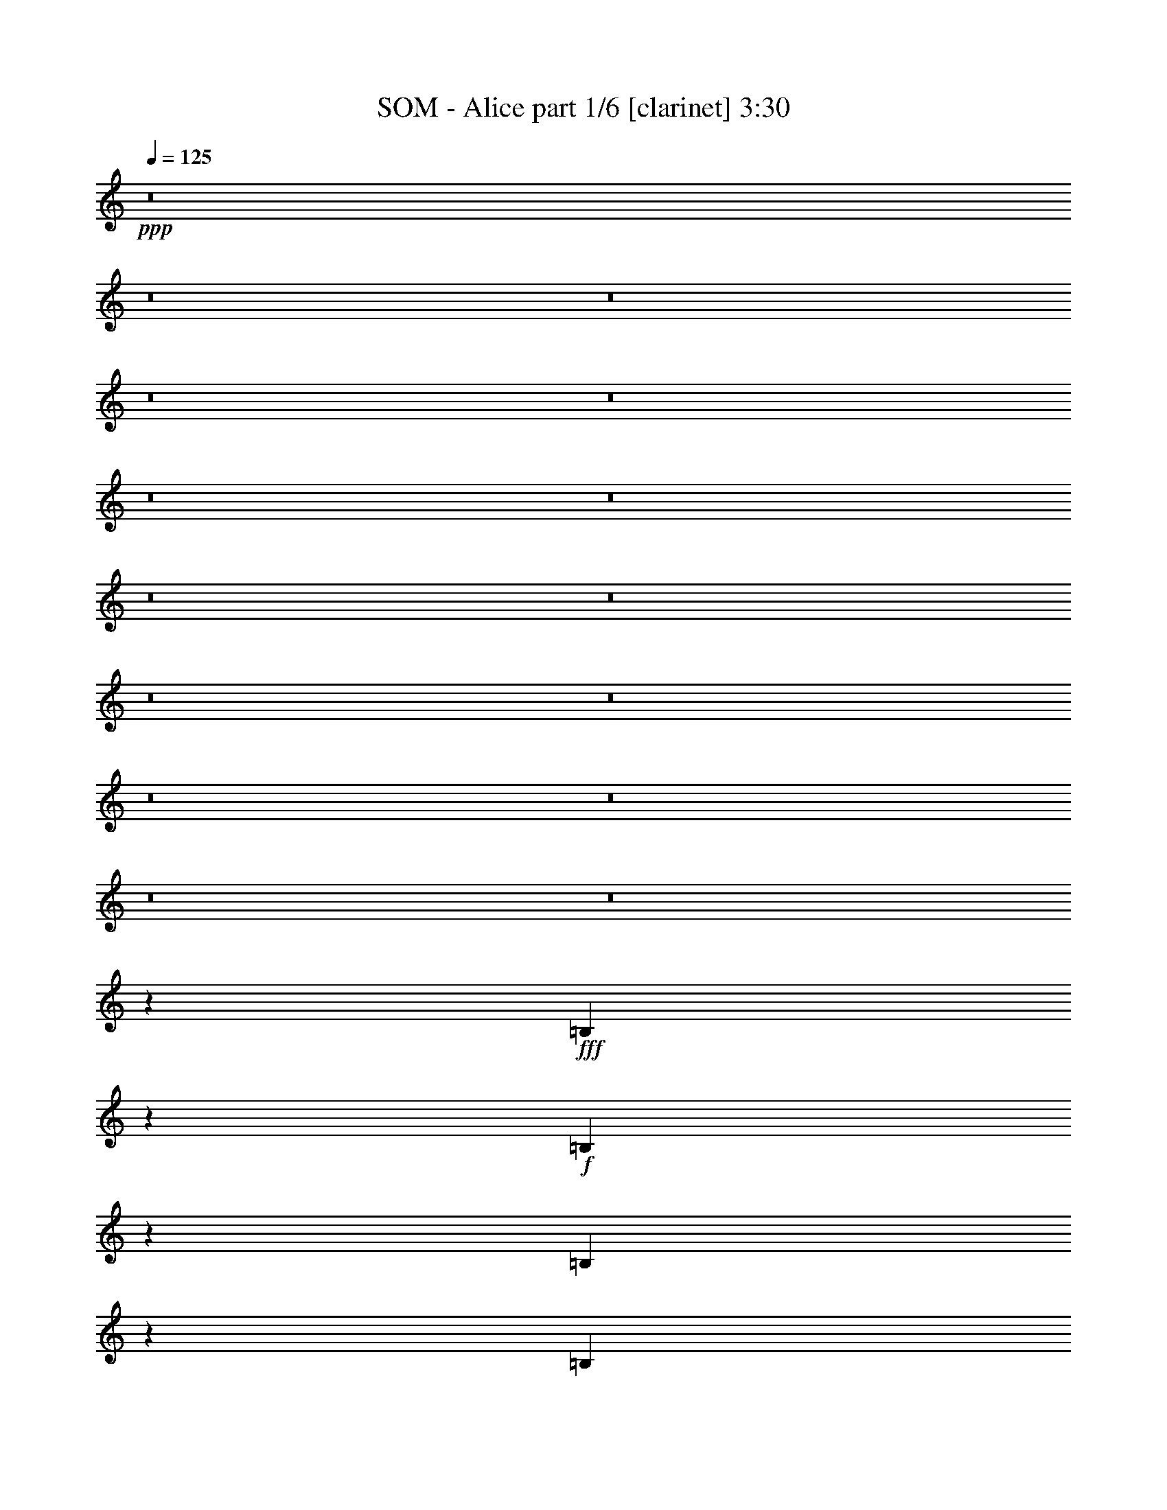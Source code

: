 % Produced with Bruzo's Transcoding Environment 
% Transcribed by : Bruzo 

X:1 
T: SOM - Alice part 1/6 [clarinet] 3:30 
Z: Transcribed with BruTE 
L: 1/4 
Q: 125 
K: C 
+ppp+ 
z8 
z8 
z8 
z8 
z8 
z8 
z8 
z8 
z8 
z8 
z8 
z8 
z8 
z8 
z8 
z25633/7724 
+fff+ 
[=B,7535/30896] 
z2919/15448 
+f+ 
[=B,19265/30896] 
z3741/15448 
[=B,1222/1931] 
z3115/15448 
[=B,5201/7724] 
z5943/30896 
[=D22885/30896] 
z/8 
+ff+ 
[=D22885/30896] 
z/8 
+f+ 
[=D5899/7724] 
z2885/15448 
[=B,19333/30896] 
z17175/30896 
+ff+ 
[=B,6079/15448] 
z/8 
[=B,1327/1931-] 
[=B,/8=D/8-] 
[=D1551/1931-] 
[=B,/8-=D/8] 
[=B,9583/30896] 
z9717/30896 
[=B,10605/7724] 
z26907/15448 
[=A,25781/30896] 
[=B,5687/7724] 
z3999/30896 
[=B,1637/3862] 
z/8 
[=D17663/30896] 
z8119/30896 
[=B,4825/7724] 
z/8 
[=D22885/30896] 
z/8 
[=D22885/30896] 
z/8 
[^C22885/30896] 
z/8 
[=D39155/30896] 
[=B,1189/3862] 
z/8 
[=B,1594/1931] 
z/8 
[=D5231/7724] 
z5823/30896 
[=B,21211/30896] 
z15325/30896 
[=D6065/15448] 
z/8 
[=D18611/30896] 
z/8 
[=B,12621/7724] 
z17073/30896 
+f+ 
[=c/2-] 
[=E4407/30896-=c4407/30896] 
[=E4285/7724] 
z5745/30896 
[=G11581/15448] 
[=E11615/15448] 
z5819/30896 
[=G4925/7724] 
z/8 
[=G5689/7724] 
z3909/30896 
[^F22885/30896] 
z/8 
[=G29205/30896] 
z4975/15448 
[=E10473/15448] 
z5801/30896 
[=E9511/30896] 
z/8 
[=G26747/30896] 
[=E7347/7724] 
z9767/30896 
[=G1637/3862] 
z/8 
[=G2211/3862] 
z5475/30896 
[=E19469/15448] 
z27005/30896 
+ff+ 
[=B,1088/1931] 
z4649/15448 
[=B,2217/3862] 
z8045/30896 
[=B,18989/30896] 
z3879/15448 
[=B,21207/30896] 
z1385/7724 
[=D1102/1931] 
z4075/15448 
[=D13373/30896] 
[^C22885/30896] 
z/8 
[=D36259/30896] 
z/8 
[=B,8159/30896] 
z4249/30896 
[=B,26747/30896] 
[=D11581/15448] 
[=B,15403/15448] 
z13051/30896 
[=D4095/15448] 
z2033/15448 
[=D11581/15448] 
[=B,8641/7724] 
z34923/30896 
[=E4745/15448] 
z971/7724 
[=E2411/3862] 
z7459/30896 
[=G25781/30896] 
[=E11581/15448] 
[=G26631/30896] 
z3643/15448 
[=G7943/15448] 
z1819/7724 
[^F1370/1931] 
z/8 
[=G30665/30896] 
z9455/30896 
[=E5993/30896] 
z7381/30896 
[=E21657/30896] 
z/8 
[=G23099/30896] 
z4103/30896 
[=E13277/15448] 
[=G2685/3862] 
z2151/15448 
[=E26747/30896] 
[=E5015/3862] 
+f+ 
[=B,13795/30896] 
z11987/30896 
+ff+ 
[=B,8489/15448] 
z9769/30896 
[=B,17265/30896] 
z4741/15448 
+f+ 
[=B,1097/1931] 
z9195/30896 
+ff+ 
[=B,17839/30896] 
z480/1931 
+f+ 
[=D3873/7724] 
z11517/30896 
[=D10201/30896] 
z/8 
+ff+ 
[^C24499/30896] 
+f+ 
[=D19405/15448-] 
[=B,/8-=D/8] 
[=B,11415/30896] 
+ff+ 
[=B,26747/30896] 
[=D5409/7724] 
z2073/15448 
+f+ 
[=B,13375/15448] 
z6685/15448 
+ff+ 
[=D2981/7724] 
z/8 
+fff+ 
[=D23369/30896] 
+ff+ 
[=B,1424/1931] 
z17323/30896 
[=D9525/30896] 
z/8 
+fff+ 
[=B,2184/1931] 
z8 
z8 
z8 
z8 
z8 
z8 
z188885/30896 
+f+ 
[=B,8077/30896] 
z4331/30896 
[=B,5193/7724] 
z5975/30896 
[=B,2391/3862] 
z7619/30896 
[=B,19415/30896] 
z1833/7724 
[=D1370/1931] 
z/8 
+ff+ 
[=D22885/30896] 
z/8 
+f+ 
[=D3/4] 
z3097/15448 
[=B,2605/3862] 
z3917/7724 
+ff+ 
[=B,3281/7724] 
z/8 
[=B,11581/15448] 
[=D1551/1931-] 
[=B,/8-=D/8] 
[=B,10125/30896] 
z5553/15448 
[=B,21481/15448] 
z52307/30896 
[=A,26747/30896] 
[=B,22885/30896] 
z/8 
[=B,5995/15448] 
z2001/15448 
[=D9585/15448] 
z7577/30896 
[=B,19301/30896] 
z/8 
[=D22885/30896] 
z/8 
[=D21919/30896] 
z/8 
[^C22885/30896] 
z/8 
[=D40121/30896] 
[=B,4103/15448] 
z2101/15448 
[=B,26469/30896] 
z/8 
[=D19535/30896] 
z6247/30896 
[=B,11359/15448] 
z6909/15448 
[=D1637/3862] 
z/8 
[=D17645/30896] 
z/8 
[=B,51991/30896] 
z7783/15448 
+f+ 
[=c15027/30896-] 
[=E/8-=c/8] 
[=E8841/15448] 
z6169/30896 
[=G11581/15448] 
[=E11403/15448] 
z6243/30896 
[=G10333/15448] 
z/8 
[=G21837/30896] 
z/8 
[^F22701/30896] 
z2023/15448 
[=G28781/30896] 
z11339/30896 
[=E19557/30896] 
z6225/30896 
[=E13373/30896] 
[=G1551/1931-] 
[=E/8-=G/8] 
[=E27033/30896] 
z11157/30896 
[=G12015/30896] 
z3977/30896 
[=G1079/1931] 
z5899/30896 
[=E40445/30896] 
z12749/15448 
+ff+ 
[=B,18915/30896] 
z7791/30896 
[=B,1082/1931] 
z9435/30896 
[=B,9765/15448] 
z6251/30896 
[=B,20783/30896] 
z1491/7724 
[=D19139/30896] 
z951/3862 
[=D6687/15448] 
[^C21919/30896] 
z/8 
[=D40121/30896] 
[=B,9511/30896] 
z/8 
[=B,26747/30896] 
[=D11581/15448] 
[=B,7837/7724] 
z1443/3862 
[=D585/1931] 
z/8 
[=D4825/7724] 
z/8 
[=B,35105/30896] 
z17191/15448 
[=E4273/15448] 
z/8 
[=E1179/1931] 
z7883/30896 
[=G26747/30896] 
[=E4825/7724] 
z/8 
[=G6793/7724] 
z5779/30896 
[=G7731/15448] 
z1925/7724 
[^F22885/30896] 
z/8 
[=G31207/30896] 
z1987/7724 
[=E1875/7724] 
z2937/15448 
[=E22623/30896] 
z/8 
[=G23339/30896] 
z/8 
[=E25589/30896] 
[=G22885/30896] 
z/8 
[=E26747/30896] 
[=E39155/30896] 
+f+ 
[=B,13371/30896] 
z836/1931 
+ff+ 
[=B,15589/30896] 
z5579/15448 
[=B,3969/7724] 
z4953/15448 
+f+ 
[=B,2141/3862] 
z9619/30896 
+ff+ 
[=B,17415/30896] 
z1013/3862 
+f+ 
[=D16999/30896] 
z5005/15448 
[=D5583/15448] 
z/8 
+ff+ 
[^C21603/30896-] 
[^C/8=D/8-] 
+f+ 
[=D2486/1931] 
[=B,3095/7724] 
+ff+ 
[=B,26747/30896] 
[=D22885/30896] 
z/8 
+f+ 
[=B,25361/30896] 
z6897/15448 
+ff+ 
[=D6445/15448] 
z/8 
+fff+ 
[=D23369/30896] 
+ff+ 
[=B,23325/30896] 
z1977/3862 
[=D13387/30896] 
+fff+ 
[=B,4315/3862] 
z8 
z8 
z8 
z8 
z8 
z8 
z8 
z8 
z8 
z8 
z8 
z8 
z89/16 

X:2 
T: SOM - Alice part 2/6 [bagpipes] 3:30 
Z: Transcribed with BruTE 
L: 1/4 
Q: 125 
K: C 
+ppp+ 
z8 
z8 
z8 
z8 
z8 
z8 
z8 
z8 
z8 
z8 
z8 
z8 
z8 
z86751/15448 
+f+ 
[=E42981/7724=B42981/7724=e42981/7724] 
+pp+ 
[=E10839/30896-=B10839/30896-=e10839/30896-] 
[=D/8-=E/8=A/8-=B/8=d/8-=e/8] 
[=D6355/7724=A6355/7724=d6355/7724] 
[=E184429/30896=B184429/30896=e184429/30896] 
[^F26891/30896^c26891/30896^f26891/30896] 
[=B,247169/30896-^F247169/30896-=B247169/30896-] 
[=B,43883/7724^F43883/7724=B43883/7724] 
z8 
z8 
z8 
z8 
z8 
z17341/15448 
[=E92347/15448=B92347/15448=e92347/15448] 
[=D27351/30896=A27351/30896=d27351/30896] 
[=E92697/15448=B92697/15448=e92697/15448] 
[^F12963/15448^c12963/15448^f12963/15448] 
[=B,247169/30896-^F247169/30896-=B247169/30896-] 
[=B,177251/30896^F177251/30896=B177251/30896] 
z8 
z8 
z8 
z8 
z8 
z32963/30896 
[=E42981/7724=B42981/7724=e42981/7724] 
[=E6385/15448=B6385/15448=e6385/15448] 
[=D27351/30896=A27351/30896=d27351/30896] 
[=E92697/15448=B92697/15448=e92697/15448] 
[^F6723/7724^c6723/7724^f6723/7724] 
[=B,8-^F8-=B8-] 
[=B,88037/15448^F88037/15448=B88037/15448] 
z8 
z8 
z8 
z8 
z8 
z8535/7724 
[=E45691/7724-=B45691/7724-=e45691/7724-] 
[=D/8-=E/8=A/8-=B/8=d/8-=e/8] 
[=D12227/15448=A12227/15448=d12227/15448] 
[=E92697/15448=B92697/15448=e92697/15448] 
[^F6723/7724^c6723/7724^f6723/7724] 
[=B,8-^F8-=B8-] 
[=B,43959/7724^F43959/7724=B43959/7724] 
[=B,13373/30896^F13373/30896] 
[=B,6687/15448^F6687/15448] 
[=B,13373/30896^F13373/30896] 
[=B,6687/15448^F6687/15448] 
[=B,1551/3862^F1551/3862] 
[=B,13373/30896^F13373/30896] 
[=B,6687/15448^F6687/15448] 
[=B,13373/30896^F13373/30896] 
[=G,6687/15448=D6687/15448] 
[=G,13373/30896=D13373/30896] 
[=G,1551/3862=D1551/3862] 
[=G,6687/15448=D6687/15448] 
[^F,12649/30896^C12649/30896] 
[=G,7049/15448=D7049/15448] 
[^F,5359/15448-^C5359/15448-] 
[^F,/8=G,/8-^C/8=D/8-] 
[=G,12143/30896=D12143/30896] 
[=B,13397/30896^F13397/30896] 
[=B,1551/3862^F1551/3862] 
[=B,6687/15448^F6687/15448] 
[=B,13373/30896^F13373/30896] 
[=B,6687/15448^F6687/15448] 
[=B,13373/30896^F13373/30896] 
[=B,6687/15448^F6687/15448] 
[=B,13373/30896^F13373/30896] 
[=G,1551/3862=D1551/3862] 
[=G,6687/15448=D6687/15448] 
[=G,13373/30896=D13373/30896] 
[=G,6687/15448=D6687/15448] 
[^F,13373/30896^C13373/30896] 
[=G,6687/15448=D6687/15448] 
[^F,1551/3862^C1551/3862] 
[=G,3283/7724=D3283/7724] 
[=E,8-=B,8-=E8-] 
[=E,44421/7724=B,44421/7724=E44421/7724] 
z8 
z175315/30896 
[=E171925/30896=B171925/30896=e171925/30896] 
[=E10839/30896-=B10839/30896-=e10839/30896-] 
[=D/8-=E/8=A/8-=B/8=d/8-=e/8] 
[=D12227/15448=A12227/15448=d12227/15448] 
[=E92697/15448=B92697/15448=e92697/15448] 
[^F26771/30896^c26771/30896^f26771/30896] 
[=B,26723/30896^F26723/30896] 
[=B,6687/15448^F6687/15448] 
[=B,25781/30896^F25781/30896] 
[=B,6687/15448^F6687/15448] 
[=B,13373/30896^F13373/30896] 
[=B,6337/15448^F6337/15448] 
[=D13373/30896=A13373/30896] 
[=D6687/15448=A6687/15448] 
[=D1551/3862=A1551/3862] 
[=D6747/15448=A6747/15448] 
[^C13253/30896^G13253/30896] 
[=D6747/15448=A6747/15448] 
[^C5661/15448-^G5661/15448-] 
[^C/8=D/8-^G/8=A/8-] 
[=D6071/15448=A6071/15448] 
[=B,39155/30896^F39155/30896] 
[=B,26747/30896^F26747/30896] 
[=B,6687/15448^F6687/15448] 
[=B,13373/30896^F13373/30896] 
[=B,10743/30896-^F10743/30896-] 
[=B,/8=D/8-^F/8=A/8-] 
[=D10477/30896=A10477/30896] 
[=D13373/30896=A13373/30896] 
[=D6687/15448=A6687/15448] 
[=D6747/15448=A6747/15448] 
[^C5661/15448-^G5661/15448-] 
[^C/8=D/8-^G/8=A/8-] 
[=D602/1931-=A602/1931-] 
[^C/8-=D/8^G/8-=A/8] 
[^C2589/7724^G2589/7724] 
[=D13977/30896=A13977/30896] 
[=E171925/30896=B171925/30896=e171925/30896] 
[=E6385/15448=B6385/15448=e6385/15448] 
[=D13675/15448=A13675/15448=d13675/15448] 
[=E45691/7724-=B45691/7724-=e45691/7724-] 
[=D/8-=E/8=A/8-=B/8=d/8-=e/8] 
[=D25661/30896=A25661/30896=d25661/30896] 
[=B,8-^F8-=B8-] 
[=B,11009/1931^F11009/1931=B11009/1931] 
z101/16 

X:3 
T: SOM - Alice part 3/6 [lute] 3:30 
Z: Transcribed with BruTE 
L: 1/4 
Q: 125 
K: C 
+ppp+ 
z8 
z8 
z8 
z104745/30896 
+pp+ 
[=G6687/15448] 
+ppp+ 
[=B,13373/30896] 
[=B,6687/15448] 
[^F13373/30896] 
[=B,6687/15448] 
[=B,13373/30896] 
[=E1551/3862] 
[=B,6687/15448] 
[=D13373/30896] 
[=E6687/15448] 
[=E13373/30896] 
[=D6687/15448] 
[=E13373/30896] 
[=E1551/3862] 
[^C6687/15448] 
[=B,13373/30896] 
[=G6687/15448] 
[=B,13373/30896] 
[=B,6687/15448] 
[^F13373/30896] 
[=B,1551/3862] 
[=B,6687/15448] 
[=E13373/30896] 
[=B,6687/15448] 
[=D13373/30896] 
[=E6687/15448] 
[=E1551/3862] 
[=D13373/30896] 
[=E6687/15448] 
[=E13373/30896] 
[^C6687/15448] 
[=B,13373/30896] 
[=G6687/15448] 
[=B,1551/3862] 
[=B,13373/30896] 
[^F6687/15448] 
[=B,13373/30896] 
[=B,6687/15448] 
[=E13373/30896] 
[=B,6687/15448] 
[=D1551/3862] 
[=E13373/30896] 
[=E6687/15448] 
[=D13373/30896] 
[=E6687/15448] 
[=E13373/30896] 
[^C6687/15448] 
[=B,1551/3862] 
[=G13373/30896] 
[=B,6687/15448] 
[=B,13373/30896] 
[^F6687/15448] 
[=B,13373/30896] 
[=B,1551/3862] 
[=E6687/15448] 
[=B,13373/30896] 
[=D6687/15448] 
[=E13373/30896] 
[=E6687/15448] 
[=D13373/30896] 
[=E1551/3862] 
[=E6687/15448] 
[^C13373/30896] 
[=B,6687/15448] 
[=G13373/30896] 
[=B,6687/15448] 
[=B,13373/30896] 
[^F1551/3862] 
[=B,6687/15448] 
[=B,13373/30896] 
[=E6687/15448] 
[=B,13373/30896] 
[=D6687/15448] 
[=B,1551/3862] 
[=B,13373/30896] 
[^C6687/15448] 
[=B,13373/30896] 
[=B,6687/15448] 
[^C13373/30896] 
[=D6687/15448] 
[=G1551/3862] 
[=B,13373/30896] 
[=B,6687/15448] 
[^F13373/30896] 
[=B,6687/15448] 
[=B,13373/30896] 
[=E6687/15448] 
[=B,1551/3862] 
[=D13373/30896] 
[=B,6687/15448] 
[=B,13373/30896] 
[^C6687/15448] 
[=B,13373/30896] 
[=B,6687/15448] 
[^C1551/3862] 
[=D13373/30896] 
[=G6687/15448] 
[=B,13373/30896] 
[=B,6687/15448] 
[^F13373/30896] 
[=B,1551/3862] 
[=B,6687/15448] 
[=E13373/30896] 
[=B,6687/15448] 
[=D13373/30896] 
[=B,6687/15448] 
[=B,13373/30896] 
[^C1551/3862] 
[=B,6687/15448] 
[=B,13373/30896] 
[^C6687/15448] 
[=D13373/30896] 
[=G6687/15448] 
[=B,13373/30896] 
[=B,1551/3862] 
[^F6687/15448] 
[=B,13373/30896] 
[=B,6687/15448] 
[=E13373/30896] 
[=B,6687/15448] 
[=D13373/30896] 
[=B,1551/3862] 
[=B,6687/15448] 
[^C13373/30896] 
[=B,6687/15448] 
[=B,13373/30896] 
[^C6687/15448] 
[=D1551/3862] 
[=c13373/30896] 
[=E6687/15448] 
[=E13373/30896] 
[=B6687/15448] 
[=E13373/30896] 
[=E6687/15448] 
[=A1551/3862] 
[=E13373/30896] 
[=G6687/15448] 
[=E13373/30896] 
[=E6687/15448] 
[=A13373/30896] 
[=E6687/15448] 
[=E1551/3862] 
[=B13373/30896] 
[=E6687/15448] 
[=c13373/30896] 
[=E6687/15448] 
[=E13373/30896] 
[=B1551/3862] 
[=E6687/15448] 
[=E13373/30896] 
[=A6687/15448] 
[=E13373/30896] 
[=G6687/15448] 
[=E13373/30896] 
[=E1551/3862] 
[=A6687/15448] 
[=E13373/30896] 
[=E6687/15448] 
[=G13373/30896] 
[=E6687/15448] 
[=G13373/30896] 
[=B,1551/3862] 
[=B,6687/15448] 
[^F13373/30896] 
[=B,6687/15448] 
[=B,13373/30896] 
[=E6687/15448] 
[=B,13373/30896] 
[=D1551/3862] 
[=B,6687/15448] 
[=B,13373/30896] 
[^C6687/15448] 
[=B,13373/30896] 
[=B,6687/15448] 
[^C1551/3862] 
[=D13373/30896] 
[=G6687/15448] 
[=B,13373/30896] 
[=B,6687/15448] 
[^F13373/30896] 
[=B,6687/15448] 
[=B,1551/3862] 
[=E13373/30896] 
[=B,6687/15448] 
[=D13373/30896] 
[=B,6687/15448] 
[=B,13373/30896] 
[^C6687/15448] 
[=B,1551/3862] 
[=B,13373/30896] 
[^C6687/15448] 
[=D13373/30896] 
[=E52529/30896] 
[=B26747/15448] 
[=E39155/30896] 
[=B26747/30896] 
[=E13373/30896] 
[=D26747/30896] 
[=E52529/30896] 
[=B32951/15448] 
[=E13373/30896] 
[=B6687/15448] 
[=E13373/30896] 
[=B6687/15448] 
[=E1551/3862] 
[^c13373/30896] 
[^F6687/15448] 
[=G13373/30896] 
[=B,6687/15448] 
[=B,13373/30896] 
[^F6687/15448] 
[=B,1551/3862] 
[=B,13373/30896] 
[=E6687/15448] 
[=B,13373/30896] 
[=D6687/15448] 
[=B,13373/30896] 
[=B,6687/15448] 
[^C1551/3862] 
[=B,13373/30896] 
[=B,6687/15448] 
[^C13373/30896] 
[=D6687/15448] 
[=G13373/30896] 
[=B,6687/15448] 
[=B,1551/3862] 
[^F13373/30896] 
[=B,6687/15448] 
[=B,13373/30896] 
[=E6687/15448] 
[=B,13373/30896] 
[=D1551/3862] 
[=B,6687/15448] 
[=B,13373/30896] 
[^C6687/15448] 
[=B,13373/30896] 
[=B,6687/15448] 
[^C13373/30896] 
[=D1551/3862] 
[=G6687/15448] 
[=B,13373/30896] 
[=B,6687/15448] 
[^F13373/30896] 
[=B,6687/15448] 
[=B,13373/30896] 
[=E1551/3862] 
[=B,6687/15448] 
[=D13373/30896] 
[=B,6687/15448] 
[=B,13373/30896] 
[^C6687/15448] 
[=B,13373/30896] 
[=B,1551/3862] 
[^C6687/15448] 
[=D13373/30896] 
[=G6687/15448] 
[=B,13373/30896] 
[=B,6687/15448] 
[^F1551/3862] 
[=B,13373/30896] 
[=B,6687/15448] 
[=E13373/30896] 
[=B,6687/15448] 
[=D13373/30896] 
[=B,6687/15448] 
[=B,1551/3862] 
[^C13373/30896] 
[=B,6687/15448] 
[=B,13373/30896] 
[^C6687/15448] 
[=D13373/30896] 
[=c6687/15448] 
[=E1551/3862] 
[=E13373/30896] 
[=B6687/15448] 
[=E13373/30896] 
[=E6687/15448] 
[=A13373/30896] 
[=E1551/3862] 
[=G6687/15448] 
[=E13373/30896] 
[=E6687/15448] 
[=A13373/30896] 
[=E6687/15448] 
[=E13373/30896] 
[=B1551/3862] 
[=E6687/15448] 
[=c13373/30896] 
[=E6687/15448] 
[=E13373/30896] 
[=B6687/15448] 
[=E13373/30896] 
[=E1551/3862] 
[=A6687/15448] 
[=E13373/30896] 
[=G6687/15448] 
[=E13373/30896] 
[=E6687/15448] 
[=A13373/30896] 
[=E1551/3862] 
[=E6687/15448] 
[=G13373/30896] 
[=E6687/15448] 
[=G13373/30896] 
[=B,6687/15448] 
[=B,1551/3862] 
[^F13373/30896] 
[=B,6687/15448] 
[=B,13373/30896] 
[=E6687/15448] 
[=B,13373/30896] 
[=D6687/15448] 
[=B,1551/3862] 
[=B,13373/30896] 
[^C6687/15448] 
[=B,13373/30896] 
[=B,6687/15448] 
[^C13373/30896] 
[=D6687/15448] 
[=G1551/3862] 
[=B,13373/30896] 
[=B,6687/15448] 
[^F13373/30896] 
[=B,6687/15448] 
[=B,13373/30896] 
[=E6687/15448] 
[=B,1551/3862] 
[=D13373/30896] 
[=B,6687/15448] 
[=B,13373/30896] 
[^C6687/15448] 
[=B,13373/30896] 
[=B,1551/3862] 
[^C6687/15448] 
[=D13373/30896] 
[=E26747/15448] 
[=B52529/30896] 
[=E5015/3862] 
[=B12891/15448] 
[=E13373/30896] 
[=D26747/30896] 
[=E52529/30896] 
[=B32951/15448] 
[=E13373/30896] 
[=B6687/15448] 
[=E13373/30896] 
[=B6687/15448] 
[=E13373/30896] 
[^F6687/15448] 
[^F1551/3862] 
[=G13373/30896] 
[=B,6687/15448] 
[=B,13373/30896] 
[^F6687/15448] 
[=B,13373/30896] 
[=B,6687/15448] 
[=E1551/3862] 
[=B,13373/30896] 
[=D6687/15448] 
[=B,13373/30896] 
[=B,6687/15448] 
[^C13373/30896] 
[=B,1551/3862] 
[=B,6687/15448] 
[^C13373/30896] 
[=D6687/15448] 
[=G13373/30896] 
[=B,6687/15448] 
[=B,13373/30896] 
[^F1551/3862] 
[=B,6687/15448] 
[=B,13373/30896] 
[=E6687/15448] 
[=B,13373/30896] 
[=D6687/15448] 
[=B,13373/30896] 
[=B,1551/3862] 
[^C6687/15448] 
[=B,13373/30896] 
[=B,6687/15448] 
[^C13373/30896] 
[=D6687/15448] 
[=G13373/30896] 
[=B,1551/3862] 
[=B,6687/15448] 
[^F13373/30896] 
[=B,6687/15448] 
[=B,13373/30896] 
[=E6687/15448] 
[=B,1551/3862] 
[=D13373/30896] 
[=B,6687/15448] 
[=B,13373/30896] 
[^C6687/15448] 
[=B,13373/30896] 
[=B,6687/15448] 
[^C1551/3862] 
[=D13373/30896] 
[=G6687/15448] 
[=B,13373/30896] 
[=B,6687/15448] 
[^F13373/30896] 
[=B,6687/15448] 
[=B,1551/3862] 
[=E13373/30896] 
[=B,6687/15448] 
[=D13373/30896] 
[=B,6687/15448] 
[=B,13373/30896] 
[^C1551/3862] 
[=B,6687/15448] 
[=B,13373/30896] 
[^C6687/15448] 
[=D13373/30896] 
[=c6687/15448] 
[=E13373/30896] 
[=E1551/3862] 
[=B6687/15448] 
[=E13373/30896] 
[=E6687/15448] 
[=A13373/30896] 
[=E6687/15448] 
[=G13373/30896] 
[=E1551/3862] 
[=E6687/15448] 
[=A13373/30896] 
[=E6687/15448] 
[=E13373/30896] 
[=B6687/15448] 
[=E13373/30896] 
[=c1551/3862] 
[=E6687/15448] 
[=E13373/30896] 
[=B6687/15448] 
[=E13373/30896] 
[=E6687/15448] 
[=A1551/3862] 
[=E13373/30896] 
[=G6687/15448] 
[=E13373/30896] 
[=E6687/15448] 
[=A13373/30896] 
[=E6687/15448] 
[=E1551/3862] 
[=G13373/30896] 
[=E6687/15448] 
[=G13373/30896] 
[=B,6687/15448] 
[=B,13373/30896] 
[^F6687/15448] 
[=B,1551/3862] 
[=B,13373/30896] 
[=E6687/15448] 
[=B,13373/30896] 
[=D6687/15448] 
[=B,13373/30896] 
[=B,6687/15448] 
[^C1551/3862] 
[=B,13373/30896] 
[=B,6687/15448] 
[^C13373/30896] 
[=D6687/15448] 
[=G13373/30896] 
[=B,1551/3862] 
[=B,6687/15448] 
[^F13373/30896] 
[=B,6687/15448] 
[=B,13373/30896] 
[=E6687/15448] 
[=B,13373/30896] 
[=D1551/3862] 
[=B,6687/15448] 
[=B,13373/30896] 
[^C6687/15448] 
[=B,13373/30896] 
[=B,6687/15448] 
[^C13373/30896] 
[=D1551/3862] 
[=E26747/15448] 
[=B52529/30896] 
[=E5015/3862] 
[=B12891/15448] 
[=E13373/30896] 
[=D26747/30896] 
[=E52529/30896] 
[=B66867/30896] 
[=E6687/15448] 
[=B1551/3862] 
[=E13373/30896] 
[=B6687/15448] 
[=E13373/30896] 
[^c6687/15448] 
[^F13373/30896] 
[=G1551/3862] 
[=B,6687/15448] 
[=B,13373/30896] 
[^F6687/15448] 
[=B,13373/30896] 
[=B,6687/15448] 
[=E13373/30896] 
[=B,1551/3862] 
[=D6687/15448] 
[=B,13373/30896] 
[=B,6687/15448] 
[^C13373/30896] 
[=B,6687/15448] 
[=B,13373/30896] 
[^C1551/3862] 
[=D6687/15448] 
[=G13373/30896] 
[=B,6687/15448] 
[=B,13373/30896] 
[^F6687/15448] 
[=B,13373/30896] 
[=B,1551/3862] 
[=E6687/15448] 
[=B,13373/30896] 
[=D6687/15448] 
[=B,13373/30896] 
[=B,6687/15448] 
[^C1551/3862] 
[=B,13373/30896] 
[=B,6687/15448] 
[^C13373/30896] 
[=D6687/15448] 
[=G13373/30896] 
[=B,6687/15448] 
[=B,1551/3862] 
[^F13373/30896] 
[=B,6687/15448] 
[=B,13373/30896] 
[=E6687/15448] 
[=B,13373/30896] 
[=D6687/15448] 
[=B,1551/3862] 
[=B,13373/30896] 
[^C6687/15448] 
[=B,13373/30896] 
[=B,6687/15448] 
[^C13373/30896] 
[=D6687/15448] 
[=G1551/3862] 
[=B,13373/30896] 
[=B,6687/15448] 
[^F13373/30896] 
[=B,6687/15448] 
[=B,13373/30896] 
[=E1551/3862] 
[=B,6687/15448] 
[=D13373/30896] 
[=B,6687/15448] 
[=B,13373/30896] 
[^C6687/15448] 
[=B,13373/30896] 
[=B,1551/3862] 
[^C6687/15448] 
[=D13373/30896] 
[=c6687/15448] 
[=E13373/30896] 
[=E6687/15448] 
[=B13373/30896] 
[=E1551/3862] 
[=E6687/15448] 
[=A13373/30896] 
[=E6687/15448] 
[=G13373/30896] 
[=E6687/15448] 
[=E1551/3862] 
[=A13373/30896] 
[=E6687/15448] 
[=E13373/30896] 
[=B6687/15448] 
[=E13373/30896] 
[=c6687/15448] 
[=E1551/3862] 
[=E13373/30896] 
[=B6687/15448] 
[=E13373/30896] 
[=E6687/15448] 
[=A13373/30896] 
[=E6687/15448] 
[=G1551/3862] 
[=E13373/30896] 
[=E6687/15448] 
[=A13373/30896] 
[=E6687/15448] 
[=E13373/30896] 
[=G6687/15448] 
[=E1551/3862] 
[=G13373/30896] 
[=B,6687/15448] 
[=B,13373/30896] 
[^F6687/15448] 
[=B,13373/30896] 
[=B,1551/3862] 
[=E6687/15448] 
[=B,13373/30896] 
[=D6687/15448] 
[=B,13373/30896] 
[=B,6687/15448] 
[^C13373/30896] 
[=B,1551/3862] 
[=B,6687/15448] 
[^C13373/30896] 
[=D6687/15448] 
[=G13373/30896] 
[=B,6687/15448] 
[=B,13373/30896] 
[^F1551/3862] 
[=B,6687/15448] 
[=B,13373/30896] 
[=E6687/15448] 
[=B,13373/30896] 
[=D6687/15448] 
[=B,13373/30896] 
[=B,1551/3862] 
[^C6687/15448] 
[=B,13373/30896] 
[=B,6687/15448] 
[^C13373/30896] 
[=D6687/15448] 
[=E3283/1931] 
[=B52529/30896] 
[=E5015/3862] 
[=B26747/30896] 
[=E6687/15448] 
[=D25781/30896] 
[=E26747/15448] 
[=B32951/15448] 
[=E6687/15448] 
[=B13373/30896] 
[=E1551/3862] 
[=B6687/15448] 
[=E13373/30896] 
[^F6687/15448] 
[^F13373/30896] 
[=G6687/15448] 
[=B,13373/30896] 
[=B,1551/3862] 
[^F6687/15448] 
[=B,13373/30896] 
[=B,6687/15448] 
[=E13373/30896] 
[=B,6687/15448] 
[=D13373/30896] 
[=B,1551/3862] 
[=B,6687/15448] 
[^C13373/30896] 
[=B,6687/15448] 
[=B,13373/30896] 
[^C6687/15448] 
[=D1551/3862] 
[=G13373/30896] 
[=B,6687/15448] 
[=B,13373/30896] 
[^F6687/15448] 
[=B,13373/30896] 
[=B,6687/15448] 
[=E1551/3862] 
[=B,13373/30896] 
[=D6687/15448] 
[=B,13373/30896] 
[=B,6687/15448] 
[^C13373/30896] 
[=B,6687/15448] 
[=B,1551/3862] 
[^C13373/30896] 
[=D6687/15448] 
[=G13373/30896] 
[=B,6687/15448] 
[=B,13373/30896] 
[^F6687/15448] 
[=B,1551/3862] 
[=B,13373/30896] 
[=E6687/15448] 
[=B,13373/30896] 
[=D6687/15448] 
[=B,13373/30896] 
[=B,1551/3862] 
[^C6687/15448] 
[=B,13373/30896] 
[=B,6687/15448] 
[^C13373/30896] 
[=D6687/15448] 
[=G13373/30896] 
[=B,1551/3862] 
[=B,6687/15448] 
[^F13373/30896] 
[=B,6687/15448] 
[=B,13373/30896] 
[=E6687/15448] 
[=B,13373/30896] 
[=D1551/3862] 
[=B,6687/15448] 
[=B,13373/30896] 
[^C6687/15448] 
[=B,13373/30896] 
[=B,6687/15448] 
[^C1551/3862] 
[=D13373/30896] 
[=c6687/15448] 
[=E13373/30896] 
[=E6687/15448] 
[=B13373/30896] 
[=E6687/15448] 
[=E1551/3862] 
[=A13373/30896] 
[=E6687/15448] 
[=G13373/30896] 
[=E6687/15448] 
[=E13373/30896] 
[=A6687/15448] 
[=E1551/3862] 
[=E13373/30896] 
[=B6687/15448] 
[=E13373/30896] 
[=c6687/15448] 
[=E13373/30896] 
[=E6687/15448] 
[=B1551/3862] 
[=E13373/30896] 
[=E6687/15448] 
[=A13373/30896] 
[=E6687/15448] 
[=G13373/30896] 
[=E1551/3862] 
[=E6687/15448] 
[=A13373/30896] 
[=E6687/15448] 
[=E13373/30896] 
[=G6687/15448] 
[=E13373/30896] 
[=G1551/3862] 
[=B,6687/15448] 
[=B,13373/30896] 
[^F6687/15448] 
[=B,13373/30896] 
[=B,6687/15448] 
[=E13373/30896] 
[=B,1551/3862] 
[=D6687/15448] 
[=B,13373/30896] 
[=B,6687/15448] 
[^C13373/30896] 
[=B,6687/15448] 
[=B,13373/30896] 
[^C1551/3862] 
[=D6687/15448] 
[=G13373/30896] 
[=B,6687/15448] 
[=B,13373/30896] 
[^F6687/15448] 
[=B,1551/3862] 
[=B,13373/30896] 
[=E6687/15448] 
[=B,13373/30896] 
[=D6687/15448] 
[=B,13373/30896] 
[=B,6687/15448] 
[^C1551/3862] 
[=B,13373/30896] 
[=B,6687/15448] 
[^C13373/30896] 
[=D6687/15448] 
[=E3283/1931] 
[=B26747/15448] 
[=E39155/30896] 
[=B26747/30896] 
[=E6687/15448] 
[=D25781/30896] 
[=E26747/15448] 
[=B32951/15448] 
[=E6687/15448] 
[=B13373/30896] 
[=E6687/15448] 
[=B13373/30896] 
[=E1551/3862] 
[^c6687/15448] 
[^F13373/30896] 
[=G6687/15448] 
[=B,13373/30896] 
[=B,6687/15448] 
[^F1551/3862] 
[=B,13373/30896] 
[=B,6687/15448] 
[=E13373/30896] 
[=B,6687/15448] 
[=D13373/30896] 
[=B,6687/15448] 
[=B,1551/3862] 
[^C13373/30896] 
[=B,6687/15448] 
[=B,13373/30896] 
[^C6687/15448] 
[=D13373/30896] 
[=G6687/15448] 
[=B,1551/3862] 
[=B,13373/30896] 
[^F6687/15448] 
[=B,13373/30896] 
[=B,6687/15448] 
[=E13373/30896] 
[=B,6687/15448] 
[=D1551/3862] 
[=B,13373/30896] 
[=B,6687/15448] 
[^C13373/30896] 
[=B,6687/15448] 
[=B,13373/30896] 
[^C1551/3862] 
[=D6687/15448] 
[=E26747/15448] 
[=B3283/1931] 
[=E40121/30896] 
[=B25781/30896] 
[=E6687/15448] 
[=D26747/30896] 
[=E3283/1931] 
[=B16717/7724] 
[=E1551/3862] 
[=B13373/30896] 
[=E6687/15448] 
[=B13373/30896] 
[=E6687/15448] 
[^F13373/30896] 
[^F6687/15448] 
[=B,8-] 
[=B,11009/1931] 
z101/16 

X:4 
T: SOM - Alice part 4/6 [harp] 3:30 
Z: Transcribed with BruTE 
L: 1/4 
Q: 125 
K: C 
+ppp+ 
z8 
z8 
z8 
z26669/7724 
[=G6687/15448] 
[=B,13373/30896] 
[=B,6687/15448] 
[^F13373/30896] 
[=B,6687/15448] 
[=B,13373/30896] 
[=E1551/3862] 
[=B,6687/15448] 
[=D13373/30896] 
[=E6687/15448] 
[=E13373/30896] 
[=D6687/15448] 
[=E13373/30896] 
[=E1551/3862] 
[^C6687/15448] 
[=B,13373/30896] 
[=G6687/15448] 
[=B,13373/30896] 
[=B,6687/15448] 
[^F13373/30896] 
[=B,1551/3862] 
[=B,6687/15448] 
[=E13373/30896] 
[=B,6687/15448] 
[=D13373/30896] 
[=E6687/15448] 
[=E1551/3862] 
[=D13373/30896] 
[=E6687/15448] 
[=E13373/30896] 
[^C6687/15448] 
[=B,13373/30896] 
[=G6687/15448] 
[=B,1551/3862] 
[=B,13373/30896] 
[^F6687/15448] 
[=B,13373/30896] 
[=B,6687/15448] 
[=E13373/30896] 
[=B,6687/15448] 
[=D1551/3862] 
[=E13373/30896] 
[=E6687/15448] 
[=D13373/30896] 
[=E6687/15448] 
[=E13373/30896] 
[^C6687/15448] 
[=B,1551/3862] 
[=G13373/30896] 
[=B,6687/15448] 
[=B,13373/30896] 
[^F6687/15448] 
[=B,13373/30896] 
[=B,1551/3862] 
[=E6687/15448] 
[=B,13373/30896] 
[=D6687/15448] 
[=E13373/30896] 
[=E6687/15448] 
[=D13373/30896] 
[=E1551/3862] 
[=E6687/15448] 
[^C13373/30896] 
[=B,6687/15448] 
[=G13373/30896] 
[=B,6687/15448] 
[=B,13373/30896] 
[^F1551/3862] 
[=B,6687/15448] 
[=B,13373/30896] 
[=E6687/15448] 
[=B,13373/30896] 
[=D6687/15448] 
[=B,1551/3862] 
[=B,13373/30896] 
[^C6687/15448] 
[=B,13373/30896] 
[=B,6687/15448] 
[^C13373/30896] 
[=D6687/15448] 
[=G1551/3862] 
[=B,13373/30896] 
[=B,6687/15448] 
[^F13373/30896] 
[=B,6687/15448] 
[=B,13373/30896] 
[=E6687/15448] 
[=B,1551/3862] 
[=D13373/30896] 
[=B,6687/15448] 
[=B,13373/30896] 
[^C6687/15448] 
[=B,13373/30896] 
[=B,6687/15448] 
[^C1551/3862] 
[=D13373/30896] 
[=G6687/15448] 
[=B,13373/30896] 
[=B,6687/15448] 
[^F13373/30896] 
[=B,1551/3862] 
[=B,6687/15448] 
[=E13373/30896] 
[=B,6687/15448] 
[=D13373/30896] 
[=B,6687/15448] 
[=B,13373/30896] 
[^C1551/3862] 
[=B,6687/15448] 
[=B,13373/30896] 
[^C6687/15448] 
[=D13373/30896] 
[=G6687/15448] 
[=B,13373/30896] 
[=B,1551/3862] 
[^F6687/15448] 
[=B,13373/30896] 
[=B,6687/15448] 
[=E13373/30896] 
[=B,6687/15448] 
[=D13373/30896] 
[=B,1551/3862] 
[=B,6687/15448] 
[^C13373/30896] 
[=B,6687/15448] 
[=B,13373/30896] 
[^C6687/15448] 
[=D1551/3862] 
[=c13373/30896] 
[=E6687/15448] 
[=E13373/30896] 
[=B6687/15448] 
[=E13373/30896] 
[=E6687/15448] 
[=A1551/3862] 
[=E13373/30896] 
[=G6687/15448] 
[=E13373/30896] 
[=E6687/15448] 
[=A13373/30896] 
[=E6687/15448] 
[=E1551/3862] 
[=B13373/30896] 
[=E6687/15448] 
[=c13373/30896] 
[=E6687/15448] 
[=E13373/30896] 
[=B1551/3862] 
[=E6687/15448] 
[=E13373/30896] 
[=A6687/15448] 
[=E13373/30896] 
[=G6687/15448] 
[=E13373/30896] 
[=E1551/3862] 
[=A6687/15448] 
[=E13373/30896] 
[=E6687/15448] 
[=G13373/30896] 
[=E6687/15448] 
[=G13373/30896] 
[=B,1551/3862] 
[=B,6687/15448] 
[^F13373/30896] 
[=B,6687/15448] 
[=B,13373/30896] 
[=E6687/15448] 
[=B,13373/30896] 
[=D1551/3862] 
[=B,6687/15448] 
[=B,13373/30896] 
[^C6687/15448] 
[=B,13373/30896] 
[=B,6687/15448] 
[^C1551/3862] 
[=D13373/30896] 
[=G6687/15448] 
[=B,13373/30896] 
[=B,6687/15448] 
[^F13373/30896] 
[=B,6687/15448] 
[=B,1551/3862] 
[=E13373/30896] 
[=B,6687/15448] 
[=D13373/30896] 
[=B,6687/15448] 
[=B,13373/30896] 
[^C6687/15448] 
[=B,1551/3862] 
[=B,13373/30896] 
[^C6687/15448] 
[=D13373/30896] 
[=E52529/30896] 
[=B26747/15448] 
[=E39155/30896] 
[=B26747/30896] 
[=E13373/30896] 
[=D26747/30896] 
[=E52529/30896] 
[=B32951/15448] 
[=E13373/30896] 
[=B6687/15448] 
[=E13373/30896] 
[=B6687/15448] 
[=E1551/3862] 
[^c13373/30896] 
[^F6687/15448] 
[=G13373/30896] 
[=B,6687/15448] 
[=B,13373/30896] 
[^F6687/15448] 
[=B,1551/3862] 
[=B,13373/30896] 
[=E6687/15448] 
[=B,13373/30896] 
[=D6687/15448] 
[=B,13373/30896] 
[=B,6687/15448] 
[^C1551/3862] 
[=B,13373/30896] 
[=B,6687/15448] 
[^C13373/30896] 
[=D6687/15448] 
[=G13373/30896] 
[=B,6687/15448] 
[=B,1551/3862] 
[^F13373/30896] 
[=B,6687/15448] 
[=B,13373/30896] 
[=E6687/15448] 
[=B,13373/30896] 
[=D1551/3862] 
[=B,6687/15448] 
[=B,13373/30896] 
[^C6687/15448] 
[=B,13373/30896] 
[=B,6687/15448] 
[^C13373/30896] 
[=D1551/3862] 
[=G6687/15448] 
[=B,13373/30896] 
[=B,6687/15448] 
[^F13373/30896] 
[=B,6687/15448] 
[=B,13373/30896] 
[=E1551/3862] 
[=B,6687/15448] 
[=D13373/30896] 
[=B,6687/15448] 
[=B,13373/30896] 
[^C6687/15448] 
[=B,13373/30896] 
[=B,1551/3862] 
[^C6687/15448] 
[=D13373/30896] 
[=G6687/15448] 
[=B,13373/30896] 
[=B,6687/15448] 
[^F1551/3862] 
[=B,13373/30896] 
[=B,6687/15448] 
[=E13373/30896] 
[=B,6687/15448] 
[=D13373/30896] 
[=B,6687/15448] 
[=B,1551/3862] 
[^C13373/30896] 
[=B,6687/15448] 
[=B,13373/30896] 
[^C6687/15448] 
[=D13373/30896] 
[=c6687/15448] 
[=E1551/3862] 
[=E13373/30896] 
[=B6687/15448] 
[=E13373/30896] 
[=E6687/15448] 
[=A13373/30896] 
[=E1551/3862] 
[=G6687/15448] 
[=E13373/30896] 
[=E6687/15448] 
[=A13373/30896] 
[=E6687/15448] 
[=E13373/30896] 
[=B1551/3862] 
[=E6687/15448] 
[=c13373/30896] 
[=E6687/15448] 
[=E13373/30896] 
[=B6687/15448] 
[=E13373/30896] 
[=E1551/3862] 
[=A6687/15448] 
[=E13373/30896] 
[=G6687/15448] 
[=E13373/30896] 
[=E6687/15448] 
[=A13373/30896] 
[=E1551/3862] 
[=E6687/15448] 
[=G13373/30896] 
[=E6687/15448] 
[=G13373/30896] 
[=B,6687/15448] 
[=B,1551/3862] 
[^F13373/30896] 
[=B,6687/15448] 
[=B,13373/30896] 
[=E6687/15448] 
[=B,13373/30896] 
[=D6687/15448] 
[=B,1551/3862] 
[=B,13373/30896] 
[^C6687/15448] 
[=B,13373/30896] 
[=B,6687/15448] 
[^C13373/30896] 
[=D6687/15448] 
[=G1551/3862] 
[=B,13373/30896] 
[=B,6687/15448] 
[^F13373/30896] 
[=B,6687/15448] 
[=B,13373/30896] 
[=E6687/15448] 
[=B,1551/3862] 
[=D13373/30896] 
[=B,6687/15448] 
[=B,13373/30896] 
[^C6687/15448] 
[=B,13373/30896] 
[=B,1551/3862] 
[^C6687/15448] 
[=D13373/30896] 
[=E26747/15448] 
[=B52529/30896] 
[=E5015/3862] 
[=B12891/15448] 
[=E13373/30896] 
[=D26747/30896] 
[=E52529/30896] 
[=B32951/15448] 
[=E13373/30896] 
[=B6687/15448] 
[=E13373/30896] 
[=B6687/15448] 
[=E13373/30896] 
[^F6687/15448] 
[^F1551/3862] 
[=G13373/30896] 
[=B,6687/15448] 
[=B,13373/30896] 
[^F6687/15448] 
[=B,13373/30896] 
[=B,6687/15448] 
[=E1551/3862] 
[=B,13373/30896] 
[=D6687/15448] 
[=B,13373/30896] 
[=B,6687/15448] 
[^C13373/30896] 
[=B,1551/3862] 
[=B,6687/15448] 
[^C13373/30896] 
[=D6687/15448] 
[=G13373/30896] 
[=B,6687/15448] 
[=B,13373/30896] 
[^F1551/3862] 
[=B,6687/15448] 
[=B,13373/30896] 
[=E6687/15448] 
[=B,13373/30896] 
[=D6687/15448] 
[=B,13373/30896] 
[=B,1551/3862] 
[^C6687/15448] 
[=B,13373/30896] 
[=B,6687/15448] 
[^C13373/30896] 
[=D6687/15448] 
[=G13373/30896] 
[=B,1551/3862] 
[=B,6687/15448] 
[^F13373/30896] 
[=B,6687/15448] 
[=B,13373/30896] 
[=E6687/15448] 
[=B,1551/3862] 
[=D13373/30896] 
[=B,6687/15448] 
[=B,13373/30896] 
[^C6687/15448] 
[=B,13373/30896] 
[=B,6687/15448] 
[^C1551/3862] 
[=D13373/30896] 
[=G6687/15448] 
[=B,13373/30896] 
[=B,6687/15448] 
[^F13373/30896] 
[=B,6687/15448] 
[=B,1551/3862] 
[=E13373/30896] 
[=B,6687/15448] 
[=D13373/30896] 
[=B,6687/15448] 
[=B,13373/30896] 
[^C1551/3862] 
[=B,6687/15448] 
[=B,13373/30896] 
[^C6687/15448] 
[=D13373/30896] 
[=c6687/15448] 
[=E13373/30896] 
[=E1551/3862] 
[=B6687/15448] 
[=E13373/30896] 
[=E6687/15448] 
[=A13373/30896] 
[=E6687/15448] 
[=G13373/30896] 
[=E1551/3862] 
[=E6687/15448] 
[=A13373/30896] 
[=E6687/15448] 
[=E13373/30896] 
[=B6687/15448] 
[=E13373/30896] 
[=c1551/3862] 
[=E6687/15448] 
[=E13373/30896] 
[=B6687/15448] 
[=E13373/30896] 
[=E6687/15448] 
[=A1551/3862] 
[=E13373/30896] 
[=G6687/15448] 
[=E13373/30896] 
[=E6687/15448] 
[=A13373/30896] 
[=E6687/15448] 
[=E1551/3862] 
[=G13373/30896] 
[=E6687/15448] 
[=G13373/30896] 
[=B,6687/15448] 
[=B,13373/30896] 
[^F6687/15448] 
[=B,1551/3862] 
[=B,13373/30896] 
[=E6687/15448] 
[=B,13373/30896] 
[=D6687/15448] 
[=B,13373/30896] 
[=B,6687/15448] 
[^C1551/3862] 
[=B,13373/30896] 
[=B,6687/15448] 
[^C13373/30896] 
[=D6687/15448] 
[=G13373/30896] 
[=B,1551/3862] 
[=B,6687/15448] 
[^F13373/30896] 
[=B,6687/15448] 
[=B,13373/30896] 
[=E6687/15448] 
[=B,13373/30896] 
[=D1551/3862] 
[=B,6687/15448] 
[=B,13373/30896] 
[^C6687/15448] 
[=B,13373/30896] 
[=B,6687/15448] 
[^C13373/30896] 
[=D1551/3862] 
[=E26747/15448] 
[=B52529/30896] 
[=E5015/3862] 
[=B12891/15448] 
[=E13373/30896] 
[=D26747/30896] 
[=E52529/30896] 
[=B66867/30896] 
[=E6687/15448] 
[=B1551/3862] 
[=E13373/30896] 
[=B6687/15448] 
[=E13373/30896] 
[^c6687/15448] 
[^F13373/30896] 
[=G1551/3862] 
[=B,6687/15448] 
[=B,13373/30896] 
[^F6687/15448] 
[=B,13373/30896] 
[=B,6687/15448] 
[=E13373/30896] 
[=B,1551/3862] 
[=D6687/15448] 
[=B,13373/30896] 
[=B,6687/15448] 
[^C13373/30896] 
[=B,6687/15448] 
[=B,13373/30896] 
[^C1551/3862] 
[=D6687/15448] 
[=G13373/30896] 
[=B,6687/15448] 
[=B,13373/30896] 
[^F6687/15448] 
[=B,13373/30896] 
[=B,1551/3862] 
[=E6687/15448] 
[=B,13373/30896] 
[=D6687/15448] 
[=B,13373/30896] 
[=B,6687/15448] 
[^C1551/3862] 
[=B,13373/30896] 
[=B,6687/15448] 
[^C13373/30896] 
[=D6687/15448] 
[=G13373/30896] 
[=B,6687/15448] 
[=B,1551/3862] 
[^F13373/30896] 
[=B,6687/15448] 
[=B,13373/30896] 
[=E6687/15448] 
[=B,13373/30896] 
[=D6687/15448] 
[=B,1551/3862] 
[=B,13373/30896] 
[^C6687/15448] 
[=B,13373/30896] 
[=B,6687/15448] 
[^C13373/30896] 
[=D6687/15448] 
[=G1551/3862] 
[=B,13373/30896] 
[=B,6687/15448] 
[^F13373/30896] 
[=B,6687/15448] 
[=B,13373/30896] 
[=E1551/3862] 
[=B,6687/15448] 
[=D13373/30896] 
[=B,6687/15448] 
[=B,13373/30896] 
[^C6687/15448] 
[=B,13373/30896] 
[=B,1551/3862] 
[^C6687/15448] 
[=D13373/30896] 
[=c6687/15448] 
[=E13373/30896] 
[=E6687/15448] 
[=B13373/30896] 
[=E1551/3862] 
[=E6687/15448] 
[=A13373/30896] 
[=E6687/15448] 
[=G13373/30896] 
[=E6687/15448] 
[=E1551/3862] 
[=A13373/30896] 
[=E6687/15448] 
[=E13373/30896] 
[=B6687/15448] 
[=E13373/30896] 
[=c6687/15448] 
[=E1551/3862] 
[=E13373/30896] 
[=B6687/15448] 
[=E13373/30896] 
[=E6687/15448] 
[=A13373/30896] 
[=E6687/15448] 
[=G1551/3862] 
[=E13373/30896] 
[=E6687/15448] 
[=A13373/30896] 
[=E6687/15448] 
[=E13373/30896] 
[=G6687/15448] 
[=E1551/3862] 
[=G13373/30896] 
[=B,6687/15448] 
[=B,13373/30896] 
[^F6687/15448] 
[=B,13373/30896] 
[=B,1551/3862] 
[=E6687/15448] 
[=B,13373/30896] 
[=D6687/15448] 
[=B,13373/30896] 
[=B,6687/15448] 
[^C13373/30896] 
[=B,1551/3862] 
[=B,6687/15448] 
[^C13373/30896] 
[=D6687/15448] 
[=G13373/30896] 
[=B,6687/15448] 
[=B,13373/30896] 
[^F1551/3862] 
[=B,6687/15448] 
[=B,13373/30896] 
[=E6687/15448] 
[=B,13373/30896] 
[=D6687/15448] 
[=B,13373/30896] 
[=B,1551/3862] 
[^C6687/15448] 
[=B,13373/30896] 
[=B,6687/15448] 
[^C13373/30896] 
[=D6687/15448] 
[=E3283/1931] 
[=B52529/30896] 
[=E5015/3862] 
[=B26747/30896] 
[=E6687/15448] 
[=D25781/30896] 
[=E26747/15448] 
[=B32951/15448] 
[=E6687/15448] 
[=B13373/30896] 
[=E1551/3862] 
[=B6687/15448] 
[=E13373/30896] 
[^F6687/15448] 
[^F13373/30896] 
[=G6687/15448] 
[=B,13373/30896] 
[=B,1551/3862] 
[^F6687/15448] 
[=B,13373/30896] 
[=B,6687/15448] 
[=E13373/30896] 
[=B,6687/15448] 
[=D13373/30896] 
[=B,1551/3862] 
[=B,6687/15448] 
[^C13373/30896] 
[=B,6687/15448] 
[=B,13373/30896] 
[^C6687/15448] 
[=D1551/3862] 
[=G13373/30896] 
[=B,6687/15448] 
[=B,13373/30896] 
[^F6687/15448] 
[=B,13373/30896] 
[=B,6687/15448] 
[=E1551/3862] 
[=B,13373/30896] 
[=D6687/15448] 
[=B,13373/30896] 
[=B,6687/15448] 
[^C13373/30896] 
[=B,6687/15448] 
[=B,1551/3862] 
[^C13373/30896] 
[=D6687/15448] 
[=G13373/30896] 
[=B,6687/15448] 
[=B,13373/30896] 
[^F6687/15448] 
[=B,1551/3862] 
[=B,13373/30896] 
[=E6687/15448] 
[=B,13373/30896] 
[=D6687/15448] 
[=B,13373/30896] 
[=B,1551/3862] 
[^C6687/15448] 
[=B,13373/30896] 
[=B,6687/15448] 
[^C13373/30896] 
[=D6687/15448] 
[=G13373/30896] 
[=B,1551/3862] 
[=B,6687/15448] 
[^F13373/30896] 
[=B,6687/15448] 
[=B,13373/30896] 
[=E6687/15448] 
[=B,13373/30896] 
[=D1551/3862] 
[=B,6687/15448] 
[=B,13373/30896] 
[^C6687/15448] 
[=B,13373/30896] 
[=B,6687/15448] 
[^C1551/3862] 
[=D13373/30896] 
[=c6687/15448] 
[=E13373/30896] 
[=E6687/15448] 
[=B13373/30896] 
[=E6687/15448] 
[=E1551/3862] 
[=A13373/30896] 
[=E6687/15448] 
[=G13373/30896] 
[=E6687/15448] 
[=E13373/30896] 
[=A6687/15448] 
[=E1551/3862] 
[=E13373/30896] 
[=B6687/15448] 
[=E13373/30896] 
[=c6687/15448] 
[=E13373/30896] 
[=E6687/15448] 
[=B1551/3862] 
[=E13373/30896] 
[=E6687/15448] 
[=A13373/30896] 
[=E6687/15448] 
[=G13373/30896] 
[=E1551/3862] 
[=E6687/15448] 
[=A13373/30896] 
[=E6687/15448] 
[=E13373/30896] 
[=G6687/15448] 
[=E13373/30896] 
[=G1551/3862] 
[=B,6687/15448] 
[=B,13373/30896] 
[^F6687/15448] 
[=B,13373/30896] 
[=B,6687/15448] 
[=E13373/30896] 
[=B,1551/3862] 
[=D6687/15448] 
[=B,13373/30896] 
[=B,6687/15448] 
[^C13373/30896] 
[=B,6687/15448] 
[=B,13373/30896] 
[^C1551/3862] 
[=D6687/15448] 
[=G13373/30896] 
[=B,6687/15448] 
[=B,13373/30896] 
[^F6687/15448] 
[=B,1551/3862] 
[=B,13373/30896] 
[=E6687/15448] 
[=B,13373/30896] 
[=D6687/15448] 
[=B,13373/30896] 
[=B,6687/15448] 
[^C1551/3862] 
[=B,13373/30896] 
[=B,6687/15448] 
[^C13373/30896] 
[=D6687/15448] 
[=E3283/1931] 
[=B26747/15448] 
[=E39155/30896] 
[=B26747/30896] 
[=E6687/15448] 
[=D25781/30896] 
[=E26747/15448] 
[=B32951/15448] 
[=E6687/15448] 
[=B13373/30896] 
[=E6687/15448] 
[=B13373/30896] 
[=E1551/3862] 
[^c6687/15448] 
[^F13373/30896] 
[=G6687/15448] 
[=B,13373/30896] 
[=B,6687/15448] 
[^F1551/3862] 
[=B,13373/30896] 
[=B,6687/15448] 
[=E13373/30896] 
[=B,6687/15448] 
[=D13373/30896] 
[=B,6687/15448] 
[=B,1551/3862] 
[^C13373/30896] 
[=B,6687/15448] 
[=B,13373/30896] 
[^C6687/15448] 
[=D13373/30896] 
[=G6687/15448] 
[=B,1551/3862] 
[=B,13373/30896] 
[^F6687/15448] 
[=B,13373/30896] 
[=B,6687/15448] 
[=E13373/30896] 
[=B,6687/15448] 
[=D1551/3862] 
[=B,13373/30896] 
[=B,6687/15448] 
[^C13373/30896] 
[=B,6687/15448] 
[=B,13373/30896] 
[^C1551/3862] 
[=D6687/15448] 
[=E26747/15448] 
[=B3283/1931] 
[=E40121/30896] 
[=B25781/30896] 
[=E6687/15448] 
[=D26747/30896] 
[=E3283/1931] 
[=B16717/7724] 
[=E1551/3862] 
[=B13373/30896] 
[=E6687/15448] 
[=B13373/30896] 
[=E6687/15448] 
[^F13373/30896] 
[^F6687/15448] 
[=B,8-] 
[=B,11009/1931] 
z25/4 

X:5 
T: SOM - Alice part 5/6 [theorbo] 3:30 
Z: Transcribed with BruTE 
L: 1/4 
Q: 125 
K: C 
+ppp+ 
z8 
z8 
z8 
z104745/30896 
+f+ 
[=B106023/30896] 
[=E53011/15448] 
[=B19819/7724] 
[=G26747/30896] 
[=E53011/15448] 
[=B106023/30896] 
[=E105057/30896] 
[=B79275/30896] 
[=G26747/30896] 
[=E6687/15448] 
[=E13373/30896] 
[=E6687/15448] 
[=E13373/30896] 
[=E1551/3862] 
[=E6687/15448] 
[=E13373/30896] 
[=E6687/15448] 
[=B,13373/30896] 
[=B,6687/15448] 
[=B,13373/30896] 
[=B,1551/3862] 
[=B,6687/15448] 
[=B,13373/30896] 
[=B,6687/15448] 
[=B,13373/30896] 
[=D6687/15448] 
[=D1551/3862] 
[=D13373/30896] 
[=D6687/15448] 
[^C13373/30896] 
[=D6687/15448] 
[^C13373/30896] 
[=D6687/15448] 
[=B,1551/3862] 
[=B,13373/30896] 
[=B,6687/15448] 
[=B,13373/30896] 
[=B,6687/15448] 
[=B,13373/30896] 
[=B,6687/15448] 
[=B,1551/3862] 
[=D13373/30896] 
[=D6687/15448] 
[=D13373/30896] 
[=D6687/15448] 
[^C13373/30896] 
[=D6687/15448] 
[^C1551/3862] 
[=D13373/30896] 
[=B,6687/15448] 
[=B,13373/30896] 
[=B,6687/15448] 
[=B,13373/30896] 
[=B,1551/3862] 
[=B,6687/15448] 
[=B,13373/30896] 
[=B,6687/15448] 
[=D13373/30896] 
[=D6687/15448] 
[=D13373/30896] 
[=D1551/3862] 
[^C6687/15448] 
[=D13373/30896] 
[^C6687/15448] 
[=D13373/30896] 
[=B,6687/15448] 
[=B,13373/30896] 
[=B,1551/3862] 
[=B,6687/15448] 
[=B,13373/30896] 
[=B,6687/15448] 
[=B,13373/30896] 
[=B,6687/15448] 
[=D13373/30896] 
[=D1551/3862] 
[=D6687/15448] 
[=D13373/30896] 
[^C6687/15448] 
[=D13373/30896] 
[^C6687/15448] 
[=D1551/3862] 
[=E,13373/30896] 
[=E,6687/15448] 
[=E,13373/30896] 
[=E,6687/15448] 
[=E,13373/30896] 
[=E,6687/15448] 
[=E,1551/3862] 
[=E,13373/30896] 
[=G,6687/15448] 
[=G,13373/30896] 
[=G,6687/15448] 
[=G,13373/30896] 
[^F,6687/15448] 
[=G,1551/3862] 
[^F,13373/30896] 
[=G,6687/15448] 
[=E,13373/30896] 
[=E,6687/15448] 
[=E,13373/30896] 
[=E,1551/3862] 
[=E,6687/15448] 
[=E,13373/30896] 
[=E,6687/15448] 
[=E,13373/30896] 
[=G,6687/15448] 
[=G,13373/30896] 
[=G,1551/3862] 
[=G,6687/15448] 
[^F,13373/30896] 
[=G,6687/15448] 
[^F,13373/30896] 
[=G,6687/15448] 
[=B,13373/30896] 
[=B,1551/3862] 
[=B,6687/15448] 
[=B,13373/30896] 
[=B,6687/15448] 
[=B,13373/30896] 
[=B,6687/15448] 
[=B,13373/30896] 
[=D1551/3862] 
[=D6687/15448] 
[=D13373/30896] 
[=D6687/15448] 
[^C13373/30896] 
[=D6687/15448] 
[^C1551/3862] 
[=D13373/30896] 
[=B,6687/15448] 
[=B,13373/30896] 
[=B,6687/15448] 
[=B,13373/30896] 
[=B,6687/15448] 
[=B,1551/3862] 
[=B,13373/30896] 
[=B,6687/15448] 
[=D13373/30896] 
[=D6687/15448] 
[=D13373/30896] 
[=D6687/15448] 
[^C1551/3862] 
[=D13373/30896] 
[^C6687/15448] 
[=D13373/30896] 
[=E6687/15448] 
[=E13373/30896] 
[=E6687/15448] 
[=E1551/3862] 
[=E13373/30896] 
[=E6687/15448] 
[=E13373/30896] 
[=E6687/15448] 
[=E13373/30896] 
[=E1551/3862] 
[=E6687/15448] 
[=E13373/30896] 
[=E6687/15448] 
[=D13373/30896] 
[=D26747/30896] 
[=E1551/3862] 
[=E6687/15448] 
[=E13373/30896] 
[=E6687/15448] 
[=E13373/30896] 
[=E6687/15448] 
[=E13373/30896] 
[=E1551/3862] 
[=E6687/15448] 
[^F13373/30896] 
[=E6687/15448] 
[^F13373/30896] 
[^F6687/15448] 
[=A1551/3862] 
[=B13373/30896] 
[^F6687/15448] 
[=B,13373/30896] 
[=B,6687/15448] 
[=B,13373/30896] 
[=B,6687/15448] 
[=B,1551/3862] 
[=B,13373/30896] 
[=B,6687/15448] 
[=B,13373/30896] 
[=D6687/15448] 
[=D13373/30896] 
[=D6687/15448] 
[=D1551/3862] 
[^C13373/30896] 
[=D6687/15448] 
[^C13373/30896] 
[=D6687/15448] 
[=B,13373/30896] 
[=B,6687/15448] 
[=B,1551/3862] 
[=B,13373/30896] 
[=B,6687/15448] 
[=B,13373/30896] 
[=B,6687/15448] 
[=B,13373/30896] 
[=D1551/3862] 
[=D6687/15448] 
[=D13373/30896] 
[=D6687/15448] 
[^C13373/30896] 
[=D6687/15448] 
[^C13373/30896] 
[=D1551/3862] 
[=B,6687/15448] 
[=B,13373/30896] 
[=B,6687/15448] 
[=B,13373/30896] 
[=B,6687/15448] 
[=B,13373/30896] 
[=B,1551/3862] 
[=B,6687/15448] 
[=D13373/30896] 
[=D6687/15448] 
[=D13373/30896] 
[=D6687/15448] 
[^C13373/30896] 
[=D1551/3862] 
[^C6687/15448] 
[=D13373/30896] 
[=B,6687/15448] 
[=B,13373/30896] 
[=B,6687/15448] 
[=B,1551/3862] 
[=B,13373/30896] 
[=B,6687/15448] 
[=B,13373/30896] 
[=B,6687/15448] 
[=D13373/30896] 
[=D6687/15448] 
[=D1551/3862] 
[=D13373/30896] 
[^C6687/15448] 
[=D13373/30896] 
[^C6687/15448] 
[=D13373/30896] 
[=E,6687/15448] 
[=E,1551/3862] 
[=E,13373/30896] 
[=E,6687/15448] 
[=E,13373/30896] 
[=E,6687/15448] 
[=E,13373/30896] 
[=E,1551/3862] 
[=G,6687/15448] 
[=G,13373/30896] 
[=G,6687/15448] 
[=G,13373/30896] 
[^F,6687/15448] 
[=G,13373/30896] 
[^F,1551/3862] 
[=G,6687/15448] 
[=E,13373/30896] 
[=E,6687/15448] 
[=E,13373/30896] 
[=E,6687/15448] 
[=E,13373/30896] 
[=E,1551/3862] 
[=E,6687/15448] 
[=E,13373/30896] 
[=G,6687/15448] 
[=G,13373/30896] 
[=G,6687/15448] 
[=G,13373/30896] 
[^F,1551/3862] 
[=G,6687/15448] 
[^F,13373/30896] 
[=G,6687/15448] 
[=B,13373/30896] 
[=B,6687/15448] 
[=B,1551/3862] 
[=B,13373/30896] 
[=B,6687/15448] 
[=B,13373/30896] 
[=B,6687/15448] 
[=B,13373/30896] 
[=D6687/15448] 
[=D1551/3862] 
[=D13373/30896] 
[=D6687/15448] 
[^C13373/30896] 
[=D6687/15448] 
[^C13373/30896] 
[=D6687/15448] 
[=B,1551/3862] 
[=B,13373/30896] 
[=B,6687/15448] 
[=B,13373/30896] 
[=B,6687/15448] 
[=B,13373/30896] 
[=B,6687/15448] 
[=B,1551/3862] 
[=D13373/30896] 
[=D6687/15448] 
[=D13373/30896] 
[=D6687/15448] 
[^C13373/30896] 
[=D1551/3862] 
[^C6687/15448] 
[=D13373/30896] 
[=E6687/15448] 
[=E13373/30896] 
[=E6687/15448] 
[=E13373/30896] 
[=E1551/3862] 
[=E6687/15448] 
[=E13373/30896] 
[=E6687/15448] 
[=E13373/30896] 
[=E6687/15448] 
[=E13373/30896] 
[=E1551/3862] 
[=E6687/15448] 
[=D13373/30896] 
[=D26747/30896] 
[=E6687/15448] 
[=E1551/3862] 
[=E13373/30896] 
[=E6687/15448] 
[=E13373/30896] 
[=E6687/15448] 
[=E13373/30896] 
[=E6687/15448] 
[=E1551/3862] 
[^F13373/30896] 
[=E6687/15448] 
[^F13373/30896] 
[^F6687/15448] 
[=A13373/30896] 
[=B6687/15448] 
[^F1551/3862] 
[=B,13373/30896] 
[=B,6687/15448] 
[=B,13373/30896] 
[=B,6687/15448] 
[=B,13373/30896] 
[=B,6687/15448] 
[=B,1551/3862] 
[=B,13373/30896] 
[=D6687/15448] 
[=D13373/30896] 
[=D6687/15448] 
[=D13373/30896] 
[^C1551/3862] 
[=D6687/15448] 
[^C13373/30896] 
[=D6687/15448] 
[=B,13373/30896] 
[=B,6687/15448] 
[=B,13373/30896] 
[=B,1551/3862] 
[=B,6687/15448] 
[=B,13373/30896] 
[=B,6687/15448] 
[=B,13373/30896] 
[=D6687/15448] 
[=D13373/30896] 
[=D1551/3862] 
[=D6687/15448] 
[^C13373/30896] 
[=D6687/15448] 
[^C13373/30896] 
[=D6687/15448] 
[=B,13373/30896] 
[=B,1551/3862] 
[=B,6687/15448] 
[=B,13373/30896] 
[=B,6687/15448] 
[=B,13373/30896] 
[=B,6687/15448] 
[=B,1551/3862] 
[=G,13373/30896] 
[=G,6687/15448] 
[=G,13373/30896] 
[=G,6687/15448] 
[^F,13373/30896] 
[=G,6687/15448] 
[^F,1551/3862] 
[=G,13373/30896] 
[=B,6687/15448] 
[=B,13373/30896] 
[=B,6687/15448] 
[=B,13373/30896] 
[=B,6687/15448] 
[=B,1551/3862] 
[=B,13373/30896] 
[=B,6687/15448] 
[=G,13373/30896] 
[=G,6687/15448] 
[=G,13373/30896] 
[=G,1551/3862] 
[^F,6687/15448] 
[=G,13373/30896] 
[^F,6687/15448] 
[=G,13373/30896] 
[=E,6687/15448] 
[=E,13373/30896] 
[=E,1551/3862] 
[=E,6687/15448] 
[=E,13373/30896] 
[=E,6687/15448] 
[=E,13373/30896] 
[=E,6687/15448] 
[=G,13373/30896] 
[=G,1551/3862] 
[=G,6687/15448] 
[=G,13373/30896] 
[^F,6687/15448] 
[=G,13373/30896] 
[^F,6687/15448] 
[=G,13373/30896] 
[=E,1551/3862] 
[=E,6687/15448] 
[=E,13373/30896] 
[=E,6687/15448] 
[=E,13373/30896] 
[=E,6687/15448] 
[=E,1551/3862] 
[=E,13373/30896] 
[=G,6687/15448] 
[=G,13373/30896] 
[=G,6687/15448] 
[=G,13373/30896] 
[^F,6687/15448] 
[=G,1551/3862] 
[^F,13373/30896] 
[=G,6687/15448] 
[=B,13373/30896] 
[=B,6687/15448] 
[=B,13373/30896] 
[=B,6687/15448] 
[=B,1551/3862] 
[=B,13373/30896] 
[=B,6687/15448] 
[=B,13373/30896] 
[=D6687/15448] 
[=D13373/30896] 
[=D6687/15448] 
[=D1551/3862] 
[^C13373/30896] 
[=D6687/15448] 
[^C13373/30896] 
[=D6687/15448] 
[=B,13373/30896] 
[=B,1551/3862] 
[=B,6687/15448] 
[=B,13373/30896] 
[=B,6687/15448] 
[=B,13373/30896] 
[=B,6687/15448] 
[=B,13373/30896] 
[=D1551/3862] 
[=D6687/15448] 
[=D13373/30896] 
[=D6687/15448] 
[^C13373/30896] 
[=D6687/15448] 
[^C13373/30896] 
[=D1551/3862] 
[=E6687/15448] 
[=E13373/30896] 
[=E6687/15448] 
[=E13373/30896] 
[=E6687/15448] 
[=E1551/3862] 
[=E13373/30896] 
[=E6687/15448] 
[=E13373/30896] 
[=E6687/15448] 
[=E13373/30896] 
[=E6687/15448] 
[=E1551/3862] 
[=D13373/30896] 
[=D26747/30896] 
[=E6687/15448] 
[=E13373/30896] 
[=E6687/15448] 
[=E1551/3862] 
[=E13373/30896] 
[=E6687/15448] 
[=E13373/30896] 
[=E6687/15448] 
[=E13373/30896] 
[^F6687/15448] 
[=E1551/3862] 
[^F13373/30896] 
[^F6687/15448] 
[=A13373/30896] 
[=B6687/15448] 
[^F13373/30896] 
[=B,1551/3862] 
[=B,6687/15448] 
[=B,13373/30896] 
[=B,6687/15448] 
[=B,13373/30896] 
[=B,6687/15448] 
[=B,13373/30896] 
[=B,1551/3862] 
[=D6687/15448] 
[=D13373/30896] 
[=D6687/15448] 
[=D13373/30896] 
[^C6687/15448] 
[=D13373/30896] 
[^C1551/3862] 
[=D6687/15448] 
[=B,13373/30896] 
[=B,6687/15448] 
[=B,13373/30896] 
[=B,6687/15448] 
[=B,13373/30896] 
[=B,1551/3862] 
[=B,6687/15448] 
[=B,13373/30896] 
[=D6687/15448] 
[=D13373/30896] 
[=D6687/15448] 
[=D1551/3862] 
[^C13373/30896] 
[=D6687/15448] 
[^C13373/30896] 
[=D6687/15448] 
[=B,13373/30896] 
[=B,6687/15448] 
[=B,1551/3862] 
[=B,13373/30896] 
[=B,6687/15448] 
[=B,13373/30896] 
[=B,6687/15448] 
[=B,13373/30896] 
[=D6687/15448] 
[=D1551/3862] 
[=D13373/30896] 
[=D6687/15448] 
[^C13373/30896] 
[=D6687/15448] 
[^C13373/30896] 
[=D6687/15448] 
[=B,1551/3862] 
[=B,13373/30896] 
[=B,6687/15448] 
[=B,13373/30896] 
[=B,6687/15448] 
[=B,13373/30896] 
[=B,1551/3862] 
[=B,6687/15448] 
[=D13373/30896] 
[=D6687/15448] 
[=D13373/30896] 
[=D6687/15448] 
[^C13373/30896] 
[=D1551/3862] 
[^C6687/15448] 
[=D13373/30896] 
[=E,6687/15448] 
[=E,13373/30896] 
[=E,6687/15448] 
[=E,13373/30896] 
[=E,1551/3862] 
[=E,6687/15448] 
[=E,13373/30896] 
[=E,6687/15448] 
[=G,13373/30896] 
[=G,6687/15448] 
[=G,1551/3862] 
[=G,13373/30896] 
[^F,6687/15448] 
[=G,13373/30896] 
[^F,6687/15448] 
[=G,13373/30896] 
[=E,6687/15448] 
[=E,1551/3862] 
[=E,13373/30896] 
[=E,6687/15448] 
[=E,13373/30896] 
[=E,6687/15448] 
[=E,13373/30896] 
[=E,6687/15448] 
[=G,1551/3862] 
[=G,13373/30896] 
[=G,6687/15448] 
[=G,13373/30896] 
[^F,6687/15448] 
[=G,13373/30896] 
[^F,6687/15448] 
[=G,1551/3862] 
[=B,13373/30896] 
[=B,6687/15448] 
[=B,13373/30896] 
[=B,6687/15448] 
[=B,13373/30896] 
[=B,1551/3862] 
[=B,6687/15448] 
[=B,13373/30896] 
[=D6687/15448] 
[=D13373/30896] 
[=D6687/15448] 
[=D13373/30896] 
[^C1551/3862] 
[=D6687/15448] 
[^C13373/30896] 
[=D6687/15448] 
[=B,13373/30896] 
[=B,6687/15448] 
[=B,13373/30896] 
[=B,1551/3862] 
[=B,6687/15448] 
[=B,13373/30896] 
[=B,6687/15448] 
[=B,13373/30896] 
[=D6687/15448] 
[=D13373/30896] 
[=D1551/3862] 
[=D6687/15448] 
[^C13373/30896] 
[=D6687/15448] 
[^C13373/30896] 
[=D6687/15448] 
[=E1551/3862] 
[=E13373/30896] 
[=E6687/15448] 
[=E13373/30896] 
[=E6687/15448] 
[=E13373/30896] 
[=E6687/15448] 
[=E1551/3862] 
[=E13373/30896] 
[=E6687/15448] 
[=E13373/30896] 
[=E6687/15448] 
[=E13373/30896] 
[=D6687/15448] 
[=D25781/30896] 
[=E6687/15448] 
[=E13373/30896] 
[=E6687/15448] 
[=E13373/30896] 
[=E1551/3862] 
[=E6687/15448] 
[=E13373/30896] 
[=E6687/15448] 
[=E13373/30896] 
[^F6687/15448] 
[=E13373/30896] 
[^F1551/3862] 
[^F6687/15448] 
[=A13373/30896] 
[=B6687/15448] 
[^F13373/30896] 
[=B,6687/15448] 
[=B,13373/30896] 
[=B,1551/3862] 
[=B,6687/15448] 
[=B,13373/30896] 
[=B,6687/15448] 
[=B,13373/30896] 
[=B,6687/15448] 
[=D13373/30896] 
[=D1551/3862] 
[=D6687/15448] 
[=D13373/30896] 
[^C6687/15448] 
[=D13373/30896] 
[^C6687/15448] 
[=D1551/3862] 
[=B,13373/30896] 
[=B,6687/15448] 
[=B,13373/30896] 
[=B,6687/15448] 
[=B,13373/30896] 
[=B,6687/15448] 
[=B,1551/3862] 
[=B,13373/30896] 
[=D6687/15448] 
[=D13373/30896] 
[=D6687/15448] 
[=D13373/30896] 
[^C6687/15448] 
[=D1551/3862] 
[^C13373/30896] 
[=D6687/15448] 
[=B,13373/30896] 
[=B,6687/15448] 
[=B,13373/30896] 
[=B,6687/15448] 
[=B,1551/3862] 
[=B,13373/30896] 
[=B,6687/15448] 
[=B,13373/30896] 
[=G,6687/15448] 
[=G,13373/30896] 
[=G,1551/3862] 
[=G,6687/15448] 
[^F,13373/30896] 
[=G,6687/15448] 
[^F,13373/30896] 
[=G,6687/15448] 
[=B,13373/30896] 
[=B,1551/3862] 
[=B,6687/15448] 
[=B,13373/30896] 
[=B,6687/15448] 
[=B,13373/30896] 
[=B,6687/15448] 
[=B,13373/30896] 
[=G,1551/3862] 
[=G,6687/15448] 
[=G,13373/30896] 
[=G,6687/15448] 
[^F,13373/30896] 
[=G,6687/15448] 
[^F,1551/3862] 
[=G,13373/30896] 
[=E,6687/15448] 
[=E,13373/30896] 
[=E,6687/15448] 
[=E,13373/30896] 
[=E,6687/15448] 
[=E,1551/3862] 
[=E,13373/30896] 
[=E,6687/15448] 
[=G,13373/30896] 
[=G,6687/15448] 
[=G,13373/30896] 
[=G,6687/15448] 
[^F,1551/3862] 
[=G,13373/30896] 
[^F,6687/15448] 
[=G,13373/30896] 
[=E,6687/15448] 
[=E,13373/30896] 
[=E,6687/15448] 
[=E,1551/3862] 
[=E,13373/30896] 
[=E,6687/15448] 
[=E,13373/30896] 
[=E,6687/15448] 
[=G,13373/30896] 
[=G,1551/3862] 
[=G,6687/15448] 
[=G,13373/30896] 
[^F,6687/15448] 
[=G,13373/30896] 
[^F,6687/15448] 
[=G,13373/30896] 
[=B,1551/3862] 
[=B,6687/15448] 
[=B,13373/30896] 
[=B,6687/15448] 
[=B,13373/30896] 
[=B,6687/15448] 
[=B,13373/30896] 
[=B,1551/3862] 
[=D6687/15448] 
[=D13373/30896] 
[=D6687/15448] 
[=D13373/30896] 
[^C6687/15448] 
[=D13373/30896] 
[^C1551/3862] 
[=D6687/15448] 
[=B,13373/30896] 
[=B,6687/15448] 
[=B,13373/30896] 
[=B,6687/15448] 
[=B,1551/3862] 
[=B,13373/30896] 
[=B,6687/15448] 
[=B,13373/30896] 
[=D6687/15448] 
[=D13373/30896] 
[=D6687/15448] 
[=D1551/3862] 
[^C13373/30896] 
[=D6687/15448] 
[^C13373/30896] 
[=D6687/15448] 
[=E13373/30896] 
[=E6687/15448] 
[=E1551/3862] 
[=E13373/30896] 
[=E6687/15448] 
[=E13373/30896] 
[=E6687/15448] 
[=E13373/30896] 
[=E1551/3862] 
[=E6687/15448] 
[=E13373/30896] 
[=E6687/15448] 
[=E13373/30896] 
[=D6687/15448] 
[=D25781/30896] 
[=E6687/15448] 
[=E13373/30896] 
[=E6687/15448] 
[=E13373/30896] 
[=E6687/15448] 
[=E13373/30896] 
[=E1551/3862] 
[=E6687/15448] 
[=E13373/30896] 
[^F6687/15448] 
[^F13373/30896] 
[^F6687/15448] 
[^F13373/30896] 
[=A1551/3862] 
[=B6687/15448] 
[^F13373/30896] 
[=B,6687/15448] 
[=B,13373/30896] 
[=B,6687/15448] 
[=B,1551/3862] 
[=B,13373/30896] 
[=B,6687/15448] 
[=B,13373/30896] 
[=B,6687/15448] 
[=D13373/30896] 
[=D6687/15448] 
[=D1551/3862] 
[=D13373/30896] 
[^C6687/15448] 
[=D13373/30896] 
[^C6687/15448] 
[=D13373/30896] 
[=B,6687/15448] 
[=B,1551/3862] 
[=B,13373/30896] 
[=B,6687/15448] 
[=B,13373/30896] 
[=B,6687/15448] 
[=B,13373/30896] 
[=B,6687/15448] 
[=D1551/3862] 
[=D13373/30896] 
[=D6687/15448] 
[=D13373/30896] 
[^C6687/15448] 
[=D13373/30896] 
[^C1551/3862] 
[=D6687/15448] 
[=E13373/30896] 
[=E6687/15448] 
[=E13373/30896] 
[=E6687/15448] 
[=E13373/30896] 
[=E1551/3862] 
[=E6687/15448] 
[=E13373/30896] 
[=E6687/15448] 
[=E13373/30896] 
[=E6687/15448] 
[=E13373/30896] 
[=E1551/3862] 
[=D6687/15448] 
[=D26747/30896] 
[=E13373/30896] 
[=E6687/15448] 
[=E1551/3862] 
[=E13373/30896] 
[=E6687/15448] 
[=E13373/30896] 
[=E6687/15448] 
[=E13373/30896] 
[=E6687/15448] 
[^F1551/3862] 
[=E13373/30896] 
[^F6687/15448] 
[^F13373/30896] 
[=E6687/15448] 
[=D26747/30896] 
[=B,8-] 
[=B,11009/1931] 
z101/16 

X:6 
T: SOM - Alice part 6/6 [drums] 3:30 
Z: Transcribed with BruTE 
L: 1/4 
Q: 125 
K: C 
+ppp+ 
+ppp+ 
[^c3/16=B3/16] 
z10477/15448 
[^c380/1931=B380/1931] 
z9851/15448 
[^c1833/7724=B1833/7724] 
z19415/30896 
[^c7619/30896=B7619/30896] 
z2391/3862 
[^c5975/30896=B5975/30896] 
z5193/7724 
[^c3131/15448=B3131/15448] 
z19519/30896 
[^c7515/30896=B7515/30896] 
z5859/30896 
[=A5727/30896] 
z3823/15448 
[^c5871/30896=B5871/30896] 
z7503/30896 
[=A3007/15448] 
z7359/30896 
[^c3079/15448=B3079/15448] 
z2453/3862 
[^c3705/15448=B3705/15448] 
z19337/30896 
[^c2883/15448=B2883/15448] 
z20981/30896 
[^c6053/30896=B6053/30896] 
z1233/1931 
[^c3653/15448=B3653/15448] 
z19441/30896 
[^c7593/30896=B7593/30896] 
z9577/15448 
[^c5949/30896=B5949/30896] 
z7425/30896 
[=D1523/7724=A1523/7724] 
z7281/30896 
[^c1559/7724=B1559/7724] 
z1543/7724 
[=D7345/30896=A7345/30896] 
z6029/30896 
[^c468/1931=B468/1931] 
z19259/30896 
[^c1461/7724=B1461/7724] 
z20903/30896 
[^c6131/30896=B6131/30896] 
z9825/15448 
[^c923/3862=B923/3862] 
z19363/30896 
[^c1435/7724=B1435/7724] 
z21007/30896 
[^c6027/30896=B6027/30896] 
z19755/30896 
[^c7279/30896=B7279/30896] 
z3047/15448 
[=A7423/30896] 
z5951/30896 
[^c3783/15448=B3783/15448] 
z5807/30896 
[=A5779/30896] 
z7595/30896 
[^c2961/15448=B2961/15448] 
z20825/30896 
[^c6209/30896=B6209/30896] 
z4893/7724 
[^c3731/15448=B3731/15448] 
z19285/30896 
[^c2909/15448=B2909/15448] 
z20929/30896 
[^c6105/30896=B6105/30896] 
z19677/30896 
[^c7357/30896=B7357/30896] 
z9695/15448 
[^c1911/7724=B1911/7724] 
z5729/30896 
[=D5857/30896=A5857/30896] 
z7517/30896 
[^c375/1931=D375/1931=B375/1931] 
z7373/30896 
[=D384/1931=A384/1931] 
z783/3862 
[^c7253/30896=G7253/30896=B7253/30896] 
z6121/30896 
[=G1849/7724] 
z5977/30896 
[=E1885/7724=G1885/7724=B1885/7724] 
z2917/15448 
[=G719/3862] 
z7621/30896 
[^c737/3862=G737/3862=B737/3862] 
z3739/15448 
[=G6039/30896] 
z3667/15448 
[=E6183/30896=G6183/30896=B6183/30896] 
z6225/30896 
[=G1823/7724] 
z3041/15448 
[^c7435/30896=G7435/30896=B7435/30896] 
z2969/15448 
[=G7579/30896] 
z5795/30896 
[=E5791/30896=G5791/30896=B5791/30896] 
z3791/15448 
[=G5935/30896] 
z7439/30896 
[^c3039/15448=G3039/15448=B3039/15448] 
z7295/30896 
[=A3111/15448] 
z3093/15448 
[=E7331/30896=G7331/30896=B7331/30896] 
z6043/30896 
[=A3737/15448] 
z5899/30896 
[^c3809/15448=G3809/15448=B3809/15448] 
z1439/7724 
[=G2915/15448] 
z7543/30896 
[=E2987/15448=G2987/15448=B2987/15448] 
z925/3862 
[=G6117/30896] 
z907/3862 
[^c6261/30896=G6261/30896=B6261/30896] 
z6147/30896 
[=G3685/15448] 
z1501/7724 
[=E7513/30896=G7513/30896=B7513/30896] 
z1465/7724 
[=G2863/15448] 
z478/1931 
[^c5869/30896=G5869/30896=B5869/30896] 
z469/1931 
[=G6013/30896] 
z7361/30896 
[=E1539/7724=G1539/7724=B1539/7724] 
z1563/7724 
[=G7265/30896] 
z1527/7724 
[^c7409/30896=G7409/30896=B7409/30896] 
z5965/30896 
[=D472/1931=A472/1931] 
z5821/30896 
[=E5765/30896=G5765/30896=B5765/30896] 
z7609/30896 
[=D1477/7724=A1477/7724] 
z7465/30896 
[^c1513/7724=G1513/7724=B1513/7724] 
z3661/15448 
[=G6195/30896] 
z6213/30896 
[=E913/3862=G913/3862=B913/3862] 
z6069/30896 
[=G931/3862] 
z2963/15448 
[^c7591/30896=G7591/30896=B7591/30896] 
z2891/15448 
[=G1451/7724] 
z3785/15448 
[=E5947/30896=G5947/30896=B5947/30896] 
z3713/15448 
[=G6091/30896] 
z7283/30896 
[^c3117/15448=G3117/15448=B3117/15448] 
z3087/15448 
[=G7343/30896] 
z3015/15448 
[=E7487/30896=G7487/30896=B7487/30896] 
z5887/30896 
[=G3815/15448] 
z5743/30896 
[^c5843/30896=G5843/30896=B5843/30896] 
z7531/30896 
[=A2993/15448] 
z7387/30896 
[=E3065/15448=G3065/15448=B3065/15448] 
z1811/7724 
[=A6273/30896] 
z6135/30896 
[^c3691/15448=G3691/15448=B3691/15448] 
z5991/30896 
[=G3763/15448] 
z731/3862 
[=E2869/15448=G2869/15448=B2869/15448] 
z7635/30896 
[=G2941/15448] 
z1873/7724 
[^c6025/30896=G6025/30896=B6025/30896] 
z1837/7724 
[=G6169/30896] 
z6239/30896 
[=E3639/15448=G3639/15448=B3639/15448] 
z381/1931 
[=G7421/30896] 
z372/1931 
[^c7565/30896=G7565/30896=B7565/30896] 
z5809/30896 
[=G5777/30896] 
z1899/7724 
[=E5921/30896=G5921/30896=B5921/30896] 
z7453/30896 
[=G379/1931] 
z7309/30896 
[^c388/1931=G388/1931=B388/1931] 
z775/3862 
[=D7317/30896=A7317/30896] 
z6057/30896 
[=E1865/7724=G1865/7724=B1865/7724] 
z5913/30896 
[=D1901/7724=A1901/7724] 
z2885/15448 
[^c727/3862=G727/3862=B727/3862] 
z7557/30896 
[=G745/3862] 
z3707/15448 
[=E6103/30896=E6103/30896=G6103/30896=B6103/30896] 
z3635/15448 
[=G6247/30896] 
z6161/30896 
[^c1839/7724=G1839/7724=B1839/7724] 
z3009/15448 
[=G7499/30896] 
z2937/15448 
[=E7643/30896=E7643/30896=G7643/30896=B7643/30896] 
z5731/30896 
[=G5855/30896] 
z3759/15448 
[^c5999/30896=G5999/30896=B5999/30896] 
z7375/30896 
[=G3071/15448] 
z3133/15448 
[=E7251/30896=E7251/30896=G7251/30896=B7251/30896] 
z3061/15448 
[=G7395/30896] 
z5979/30896 
[^c3769/15448=G3769/15448=B3769/15448] 
z5835/30896 
[=A5751/30896] 
z7623/30896 
[=E2947/15448=E2947/15448=G2947/15448=B2947/15448] 
z7479/30896 
[=A3019/15448] 
z917/3862 
[^c6181/30896=G6181/30896=B6181/30896] 
z6227/30896 
[=G3645/15448] 
z6083/30896 
[=E3717/15448=E3717/15448=G3717/15448=B3717/15448] 
z1485/7724 
[=G7577/30896] 
z1449/7724 
[^c2895/15448=G2895/15448=B2895/15448] 
z474/1931 
[=G5933/30896] 
z465/1931 
[=E6077/30896=E6077/30896=G6077/30896=B6077/30896] 
z7297/30896 
[=G1555/7724] 
z1547/7724 
[^c7329/30896=G7329/30896=B7329/30896] 
z1511/7724 
[=G7473/30896] 
z5901/30896 
[=E476/1931=E476/1931=G476/1931=B476/1931] 
z5757/30896 
[=G5829/30896] 
z7545/30896 
[^c1493/7724=G1493/7724=B1493/7724] 
z7401/30896 
[=D1529/7724=A1529/7724] 
z3629/15448 
[=E6259/30896=E6259/30896=G6259/30896=B6259/30896] 
z6149/30896 
[=D921/3862=A921/3862] 
z6005/30896 
[^c939/3862=G939/3862=B939/3862] 
z2931/15448 
[=G1431/7724] 
z7649/30896 
[=E1467/7724=E1467/7724=G1467/7724=B1467/7724] 
z3753/15448 
[=G6011/30896] 
z3681/15448 
[^c6155/30896=G6155/30896=B6155/30896] 
z6253/30896 
[=G454/1931] 
z3055/15448 
[=E7407/30896=E7407/30896=G7407/30896=B7407/30896] 
z2983/15448 
[=G7551/30896] 
z5823/30896 
[^c5763/30896=G5763/30896=B5763/30896] 
z3805/15448 
[=G5907/30896] 
z7467/30896 
[=E3025/15448=E3025/15448=G3025/15448=B3025/15448] 
z7323/30896 
[=G3097/15448] 
z3107/15448 
[^c7303/30896=G7303/30896=B7303/30896] 
z6071/30896 
[=A3723/15448] 
z5927/30896 
[=E3795/15448=E3795/15448=G3795/15448=B3795/15448] 
z723/3862 
[=A2901/15448] 
z7571/30896 
[^c2973/15448=G2973/15448=B2973/15448] 
z1857/7724 
[=G6089/30896] 
z1821/7724 
[=E6233/30896=E6233/30896=G6233/30896=B6233/30896] 
z6175/30896 
[=G3671/15448] 
z377/1931 
[^c7485/30896=G7485/30896=B7485/30896] 
z368/1931 
[=G7629/30896] 
z5745/30896 
[=E5841/30896=E5841/30896=G5841/30896=B5841/30896] 
z1883/7724 
[=G5985/30896] 
z7389/30896 
[^c383/1931=G383/1931=B383/1931] 
z7245/30896 
[=G392/1931] 
z767/3862 
[=E7381/30896=E7381/30896=G7381/30896=B7381/30896] 
z5993/30896 
[=G1881/7724] 
z5849/30896 
[^c5737/30896=G5737/30896=B5737/30896] 
z7637/30896 
[=D735/3862=A735/3862] 
z7493/30896 
[=E753/3862=E753/3862=G753/3862=B753/3862] 
z3675/15448 
[=D6167/30896=A6167/30896] 
z6241/30896 
[^c1819/7724=G1819/7724=B1819/7724] 
z6097/30896 
[=G1855/7724] 
z2977/15448 
[=E7563/30896=E7563/30896=G7563/30896=B7563/30896] 
z2905/15448 
[=G361/1931] 
z3799/15448 
[^c5919/30896=G5919/30896=B5919/30896] 
z3727/15448 
[=G6063/30896] 
z7311/30896 
[=E3103/15448=E3103/15448=G3103/15448=B3103/15448] 
z3101/15448 
[=G7315/30896] 
z3029/15448 
[^c7459/30896=G7459/30896=B7459/30896] 
z5915/30896 
[=G3801/15448] 
z5771/30896 
[=E5815/30896=E5815/30896=G5815/30896=B5815/30896] 
z7559/30896 
[=G2979/15448] 
z7415/30896 
[^c3051/15448=G3051/15448=B3051/15448] 
z909/3862 
[=A6245/30896] 
z6163/30896 
[=E3677/15448=E3677/15448=G3677/15448=B3677/15448] 
z6019/30896 
[=A3749/15448] 
z1469/7724 
[^c7641/30896=G7641/30896=B7641/30896] 
z1433/7724 
[=G2927/15448] 
z470/1931 
[=E5997/30896=E5997/30896=G5997/30896=B5997/30896] 
z461/1931 
[=G6141/30896] 
z6267/30896 
[^c3625/15448=G3625/15448=B3625/15448] 
z1531/7724 
[=G7393/30896] 
z1495/7724 
[=E7537/30896=E7537/30896=G7537/30896=B7537/30896] 
z5837/30896 
[=G5749/30896] 
z953/3862 
[^c5893/30896=G5893/30896=B5893/30896] 
z7481/30896 
[=G1509/7724] 
z7337/30896 
[=E1545/7724=E1545/7724=G1545/7724=B1545/7724] 
z1557/7724 
[=G7289/30896] 
z6085/30896 
[^c929/3862=G929/3862=B929/3862] 
z5941/30896 
[=D947/3862=A947/3862] 
z2899/15448 
[=E1447/7724=E1447/7724=G1447/7724=B1447/7724] 
z7585/30896 
[=D1483/7724=A1483/7724] 
z3721/15448 
[^c6075/30896=G6075/30896=B6075/30896] 
z3649/15448 
[=G6219/30896] 
z6189/30896 
[=E458/1931=E458/1931=G458/1931=B458/1931] 
z3023/15448 
[=G7471/30896] 
z2951/15448 
[^c7615/30896=G7615/30896=B7615/30896] 
z5759/30896 
[=G5827/30896] 
z3773/15448 
[=E5971/30896=E5971/30896=G5971/30896=B5971/30896] 
z7403/30896 
[=G3057/15448] 
z7259/30896 
[^c3129/15448=G3129/15448=B3129/15448] 
z3075/15448 
[=G7367/30896] 
z6007/30896 
[=E3755/15448=E3755/15448=G3755/15448=B3755/15448] 
z5863/30896 
[=G5723/30896] 
z7651/30896 
[^c2933/15448=G2933/15448=B2933/15448] 
z7507/30896 
[=A3005/15448] 
z1841/7724 
[=E6153/30896=E6153/30896=G6153/30896=B6153/30896] 
z6255/30896 
[=A3631/15448] 
z6111/30896 
[^c3703/15448=G3703/15448=B3703/15448] 
z373/1931 
[=G7549/30896] 
z364/1931 
[=E2881/15448=E2881/15448=G2881/15448=B2881/15448] 
z1903/7724 
[=G5905/30896] 
z1867/7724 
[^c6049/30896=G6049/30896=B6049/30896] 
z7325/30896 
[=G387/1931] 
z777/3862 
[=E7301/30896=E7301/30896=G7301/30896=B7301/30896] 
z759/3862 
[=G7445/30896] 
z5929/30896 
[^c1897/7724=G1897/7724=B1897/7724] 
z5785/30896 
[=G5801/30896] 
z7573/30896 
[=E743/3862=E743/3862=G743/3862=B743/3862] 
z7429/30896 
[=G761/3862] 
z3643/15448 
[^c6231/30896=G6231/30896=B6231/30896] 
z6177/30896 
[=D1835/7724=A1835/7724] 
z6033/30896 
[=E1871/7724=E1871/7724=G1871/7724=B1871/7724] 
z2945/15448 
[=D7627/30896=A7627/30896] 
z2873/15448 
[^c1551/7724=G1551/7724=B1551/7724] 
[=G3585/15448] 
[=G1551/7724=B1551/7724] 
[=G7169/30896] 
[=E1551/7724=E1551/7724=G1551/7724=B1551/7724] 
[=G3585/15448] 
[=G1551/7724=B1551/7724] 
[=G1551/7724] 
[^c7169/30896=G7169/30896=B7169/30896] 
[=G1551/7724] 
[=G3585/15448=B3585/15448] 
[=G1551/7724] 
[=E1551/7724=E1551/7724=G1551/7724=B1551/7724] 
[=G7169/30896] 
[=G1551/7724=B1551/7724] 
[=G3585/15448] 
[^c1551/7724=G1551/7724=B1551/7724] 
[=G7169/30896] 
[=G1551/7724=B1551/7724] 
[=G1551/7724] 
[=E3585/15448=E3585/15448=G3585/15448=B3585/15448] 
[=G1551/7724] 
[^c7169/30896=G7169/30896=B7169/30896] 
[=G1551/7724] 
[=G3585/15448=B3585/15448] 
[=G1551/7724] 
[^c1551/7724=B1551/7724=A1551/7724] 
[=G7169/30896] 
[=E1551/7724=E1551/7724=G1551/7724=B1551/7724] 
[=G3585/15448] 
[^c1551/7724=B1551/7724=A1551/7724] 
[=G7169/30896] 
[^c1551/7724=G1551/7724=B1551/7724] 
[=G1551/7724] 
[=G3585/15448=B3585/15448] 
[=G1551/7724] 
[=E7169/30896=E7169/30896=G7169/30896=B7169/30896] 
[=G1551/7724] 
[=G3585/15448=B3585/15448] 
[=G1551/7724] 
[^c1551/7724=G1551/7724=B1551/7724] 
[=G7169/30896] 
[=G1551/7724=B1551/7724] 
[=G3585/15448] 
[=E1551/7724=E1551/7724=G1551/7724=B1551/7724] 
[=G7169/30896] 
[=G1551/7724=B1551/7724] 
[=G1551/7724] 
[=G3585/15448=B3585/15448] 
[=G1551/7724] 
[^c7169/30896=G7169/30896=B7169/30896] 
[=G1551/7724] 
[=E3585/15448=E3585/15448=G3585/15448=B3585/15448] 
[=G1551/7724] 
[^c1551/7724=G1551/7724=B1551/7724] 
[=G7169/30896] 
[^c1551/7724=G1551/7724=B1551/7724] 
[=G3585/15448] 
[^c1551/7724=D1551/7724=B1551/7724=A1551/7724] 
[=G1551/7724] 
[=E7169/30896=E7169/30896=G7169/30896=B7169/30896] 
[=G1551/7724] 
[^c3585/15448=D3585/15448=B3585/15448=A3585/15448] 
[=G1551/7724] 
[^c7535/30896=G7535/30896=B7535/30896] 
z2919/15448 
[=G1437/7724] 
z3813/15448 
[=E5891/30896=E5891/30896=G5891/30896=B5891/30896] 
z3741/15448 
[=G6035/30896] 
z7339/30896 
[^c3089/15448=G3089/15448=B3089/15448] 
z3115/15448 
[=G7287/30896] 
z3043/15448 
[=E7431/30896=E7431/30896=G7431/30896=B7431/30896] 
z5943/30896 
[=G3787/15448] 
z5799/30896 
[^c5787/30896=G5787/30896=B5787/30896] 
z7587/30896 
[=G2965/15448] 
z7443/30896 
[=E3037/15448=E3037/15448=G3037/15448=B3037/15448] 
z1825/7724 
[=G6217/30896] 
z6191/30896 
[^c3663/15448=G3663/15448=B3663/15448] 
z6047/30896 
[=G3735/15448=A3735/15448] 
z369/1931 
[=E7613/30896=E7613/30896=G7613/30896=B7613/30896] 
z360/1931 
[=A2913/15448] 
z1887/7724 
[^c5969/30896=G5969/30896=B5969/30896] 
z1851/7724 
[=G6113/30896] 
z7261/30896 
[=E391/1931=E391/1931=G391/1931=B391/1931] 
z769/3862 
[=G7365/30896] 
z751/3862 
[^c7509/30896=G7509/30896=B7509/30896] 
z5865/30896 
[=G5721/30896] 
z1913/7724 
[=E5865/30896=E5865/30896=G5865/30896=B5865/30896] 
z7509/30896 
[=G751/3862] 
z7365/30896 
[^c769/3862=G769/3862=B769/3862] 
z391/1931 
[=G7261/30896] 
z6113/30896 
[=E1851/7724=E1851/7724=G1851/7724=B1851/7724] 
z5969/30896 
[=G1887/7724] 
z2913/15448 
[^c360/1931=G360/1931=B360/1931] 
z7613/30896 
[=D369/1931=A369/1931] 
z3735/15448 
[=E6047/30896=E6047/30896=G6047/30896=B6047/30896] 
z3663/15448 
[=D6191/30896=A6191/30896] 
z6217/30896 
[^c1825/7724=G1825/7724=B1825/7724] 
z3037/15448 
[=G7443/30896] 
z2965/15448 
[=E7587/30896=E7587/30896=G7587/30896=B7587/30896] 
z5787/30896 
[=G5799/30896] 
z3787/15448 
[^c5943/30896=G5943/30896=B5943/30896] 
z7431/30896 
[=G3043/15448] 
z7287/30896 
[=E3115/15448=E3115/15448=G3115/15448=B3115/15448] 
z3089/15448 
[=G7339/30896] 
z6035/30896 
[^c3741/15448=G3741/15448=B3741/15448] 
z5891/30896 
[=G3813/15448] 
z1437/7724 
[=E2919/15448=E2919/15448=G2919/15448=B2919/15448] 
z7535/30896 
[=G2991/15448] 
z462/1931 
[^c6125/30896=G6125/30896=B6125/30896] 
z453/1931 
[=A6269/30896] 
z6139/30896 
[=E3689/15448=E3689/15448=G3689/15448=B3689/15448] 
z1499/7724 
[=A7521/30896] 
z1463/7724 
[^c2867/15448=G2867/15448=B2867/15448] 
z955/3862 
[=G5877/30896] 
z937/3862 
[=E6021/30896=E6021/30896=G6021/30896=B6021/30896] 
z7353/30896 
[=G1541/7724] 
z1561/7724 
[^c7273/30896=G7273/30896=B7273/30896] 
z1525/7724 
[=G7417/30896] 
z5957/30896 
[=E945/3862=E945/3862=G945/3862=B945/3862] 
z5813/30896 
[=G5773/30896] 
z7601/30896 
[^c1479/7724=G1479/7724=B1479/7724] 
z7457/30896 
[=G1515/7724] 
z3657/15448 
[=E6203/30896=E6203/30896=G6203/30896=B6203/30896] 
z6205/30896 
[=G457/1931] 
z6061/30896 
[^c466/1931=G466/1931=B466/1931] 
z2959/15448 
[=D7599/30896=A7599/30896] 
z2887/15448 
[=E1453/7724=E1453/7724=G1453/7724=B1453/7724] 
z3781/15448 
[=D5955/30896=A5955/30896] 
z3709/15448 
[^c6099/30896=G6099/30896=B6099/30896] 
z7275/30896 
[=G3121/15448] 
z3083/15448 
[=E7351/30896=E7351/30896=G7351/30896=B7351/30896] 
z3011/15448 
[=G7495/30896] 
z5879/30896 
[^c3819/15448=G3819/15448=B3819/15448] 
z5735/30896 
[=G5851/30896] 
z7523/30896 
[=E2997/15448=E2997/15448=G2997/15448=B2997/15448] 
z7379/30896 
[=G3069/15448] 
z3135/15448 
[^c7247/30896=G7247/30896=B7247/30896] 
z6127/30896 
[=G3695/15448] 
z5983/30896 
[=E3767/15448=E3767/15448=G3767/15448=B3767/15448] 
z365/1931 
[=G2873/15448] 
z7627/30896 
[^c2945/15448=G2945/15448=B2945/15448] 
z1871/7724 
[=A6033/30896] 
z1835/7724 
[=E6177/30896=E6177/30896=G6177/30896=B6177/30896] 
z6231/30896 
[=A3643/15448] 
z761/3862 
[^c7429/30896=G7429/30896=B7429/30896] 
z743/3862 
[=G7573/30896] 
z5801/30896 
[=E5785/30896=E5785/30896=G5785/30896=B5785/30896] 
z1897/7724 
[=G5929/30896] 
z7445/30896 
[^c759/3862=G759/3862=B759/3862] 
z7301/30896 
[=G777/3862] 
z387/1931 
[=E7325/30896=E7325/30896=G7325/30896=B7325/30896] 
z6049/30896 
[=G1867/7724] 
z5905/30896 
[^c1903/7724=G1903/7724=B1903/7724] 
z2881/15448 
[=G364/1931] 
z7549/30896 
[=E373/1931=E373/1931=G373/1931=B373/1931] 
z3703/15448 
[=G6111/30896] 
z3631/15448 
[^c6255/30896=G6255/30896=B6255/30896] 
z6153/30896 
[=D1841/7724=A1841/7724] 
z3005/15448 
[=E7507/30896=E7507/30896=G7507/30896=B7507/30896] 
z2933/15448 
[=D7651/30896=A7651/30896] 
z5723/30896 
[^c5863/30896=G5863/30896=B5863/30896] 
z3755/15448 
[=G6007/30896] 
z7367/30896 
[=E3075/15448=E3075/15448=G3075/15448=B3075/15448] 
z3129/15448 
[=G7259/30896] 
z3057/15448 
[^c7403/30896=G7403/30896=B7403/30896] 
z5971/30896 
[=G3773/15448] 
z5827/30896 
[=E5759/30896=E5759/30896=G5759/30896=B5759/30896] 
z7615/30896 
[=G2951/15448] 
z7471/30896 
[^c3023/15448=G3023/15448=B3023/15448] 
z458/1931 
[=G6189/30896] 
z6219/30896 
[=E3649/15448=E3649/15448=G3649/15448=B3649/15448] 
z6075/30896 
[=G3721/15448] 
z1483/7724 
[^c7585/30896=G7585/30896=B7585/30896] 
z1447/7724 
[=A2899/15448] 
z947/3862 
[=E5941/30896=E5941/30896=G5941/30896=B5941/30896] 
z929/3862 
[=A6085/30896] 
z7289/30896 
[^c1557/7724=G1557/7724=B1557/7724] 
z1545/7724 
[=G7337/30896] 
z1509/7724 
[=E7481/30896=E7481/30896=G7481/30896=B7481/30896] 
z5893/30896 
[=G953/3862] 
z5749/30896 
[^c5837/30896=G5837/30896=B5837/30896] 
z7537/30896 
[=G1495/7724] 
z7393/30896 
[=E1531/7724=E1531/7724=G1531/7724=B1531/7724] 
z3625/15448 
[=G6267/30896] 
z6141/30896 
[^c461/1931=G461/1931=B461/1931] 
z5997/30896 
[=G470/1931] 
z2927/15448 
[=E1433/7724=E1433/7724=G1433/7724=B1433/7724] 
z7641/30896 
[=G1469/7724] 
z3749/15448 
[^c6019/30896=G6019/30896=B6019/30896] 
z3677/15448 
[=D6163/30896=A6163/30896] 
z6245/30896 
[=E909/3862=E909/3862=G909/3862=B909/3862] 
z3051/15448 
[=D7415/30896=A7415/30896] 
z2979/15448 
[^c3585/15448=G3585/15448=B3585/15448] 
[=G1551/7724] 
[=G1551/7724=B1551/7724] 
[=G7169/30896] 
[=E1551/7724=E1551/7724=G1551/7724=B1551/7724] 
[=G3585/15448] 
[=G1551/7724=B1551/7724] 
[=G7169/30896] 
[^c1551/7724=G1551/7724=B1551/7724] 
[=G1551/7724] 
[=G3585/15448=B3585/15448] 
[=G1551/7724] 
[=E7169/30896=E7169/30896=G7169/30896=B7169/30896] 
[=G1551/7724] 
[=G3585/15448=B3585/15448] 
[=G1551/7724] 
[^c1551/7724=G1551/7724=B1551/7724] 
[=G7169/30896] 
[=G1551/7724=B1551/7724] 
[=G3585/15448] 
[=E1551/7724=E1551/7724=G1551/7724=B1551/7724] 
[=G7169/30896] 
[^c1551/7724=G1551/7724=B1551/7724] 
[=G1551/7724] 
[=G3585/15448=B3585/15448] 
[=G1551/7724] 
[^c7169/30896=B7169/30896=A7169/30896] 
[=G1551/7724] 
[=E3585/15448=E3585/15448=G3585/15448=B3585/15448] 
[=G1551/7724] 
[^c1551/7724=B1551/7724=A1551/7724] 
[=G7169/30896] 
[^c1551/7724=G1551/7724=B1551/7724] 
[=G3585/15448] 
[=G1551/7724=B1551/7724] 
[=G1551/7724] 
[=E7169/30896=E7169/30896=G7169/30896=B7169/30896] 
[=G1551/7724] 
[=G3585/15448=B3585/15448] 
[=G1551/7724] 
[^c7169/30896=G7169/30896=B7169/30896] 
[=G1551/7724] 
[=G1551/7724=B1551/7724] 
[=G3585/15448] 
[=E1551/7724=E1551/7724=G1551/7724=B1551/7724] 
[=G7169/30896] 
[=G1551/7724=B1551/7724] 
[=G3585/15448] 
[=G1551/7724=B1551/7724] 
[=G1551/7724] 
[^c7169/30896=G7169/30896=B7169/30896] 
[=G1551/7724] 
[=E3585/15448=E3585/15448=G3585/15448=B3585/15448] 
[=G1551/7724] 
[^c7169/30896=G7169/30896=B7169/30896] 
[=G1551/7724] 
[^c1551/7724=G1551/7724=B1551/7724] 
[=G3585/15448] 
[^c1551/7724=D1551/7724=B1551/7724=A1551/7724] 
[=G7169/30896] 
[=E1551/7724=E1551/7724=G1551/7724=B1551/7724] 
[=G3585/15448] 
[^c1551/7724=D1551/7724=B1551/7724=A1551/7724] 
[=G1551/7724] 
[^c7323/30896=G7323/30896=B7323/30896] 
z3025/15448 
[=G7467/30896] 
z5907/30896 
[=E3805/15448=E3805/15448=G3805/15448=B3805/15448] 
z5763/30896 
[=G5823/30896] 
z7551/30896 
[^c2983/15448=G2983/15448=B2983/15448] 
z7407/30896 
[=G3055/15448] 
z454/1931 
[=E6253/30896=E6253/30896=G6253/30896=B6253/30896] 
z6155/30896 
[=G3681/15448] 
z6011/30896 
[^c3753/15448=G3753/15448=B3753/15448] 
z1467/7724 
[=G7649/30896] 
z1431/7724 
[=E2931/15448=E2931/15448=G2931/15448=B2931/15448] 
z939/3862 
[=G6005/30896] 
z921/3862 
[^c6149/30896=G6149/30896=B6149/30896] 
z6259/30896 
[=A3629/15448] 
z1529/7724 
[=E7401/30896=E7401/30896=G7401/30896=B7401/30896] 
z1493/7724 
[=A7545/30896] 
z5829/30896 
[^c5757/30896=G5757/30896=B5757/30896] 
z476/1931 
[=G5901/30896] 
z7473/30896 
[=E1511/7724=E1511/7724=G1511/7724=B1511/7724] 
z7329/30896 
[=G1547/7724] 
z1555/7724 
[^c7297/30896=G7297/30896=B7297/30896] 
z6077/30896 
[=G465/1931] 
z5933/30896 
[=E474/1931=E474/1931=G474/1931=B474/1931] 
z2895/15448 
[=G1449/7724] 
z7577/30896 
[^c1485/7724=G1485/7724=B1485/7724] 
z3717/15448 
[=G6083/30896] 
z3645/15448 
[=E6227/30896=E6227/30896=G6227/30896=B6227/30896] 
z6181/30896 
[=G917/3862] 
z3019/15448 
[^c7479/30896=G7479/30896=B7479/30896] 
z2947/15448 
[=D7623/30896=A7623/30896] 
z5751/30896 
[=E5835/30896=E5835/30896=G5835/30896=B5835/30896] 
z3769/15448 
[=D5979/30896=A5979/30896] 
z7395/30896 
[^c3061/15448=G3061/15448=B3061/15448] 
z7251/30896 
[=G3133/15448] 
z3071/15448 
[=E7375/30896=E7375/30896=G7375/30896=B7375/30896] 
z5999/30896 
[=G3759/15448] 
z5855/30896 
[^c5731/30896=G5731/30896=B5731/30896] 
z7643/30896 
[=G2937/15448] 
z7499/30896 
[=E3009/15448=E3009/15448=G3009/15448=B3009/15448] 
z1839/7724 
[=G6161/30896] 
z6247/30896 
[^c3635/15448=G3635/15448=B3635/15448] 
z6103/30896 
[=G3707/15448] 
z745/3862 
[=E7557/30896=E7557/30896=G7557/30896=B7557/30896] 
z727/3862 
[=G2885/15448] 
z1901/7724 
[^c5913/30896=G5913/30896=B5913/30896] 
z1865/7724 
[=A6057/30896] 
z7317/30896 
[=E775/3862=E775/3862=G775/3862=B775/3862] 
z388/1931 
[=A7309/30896] 
z379/1931 
[^c7453/30896=G7453/30896=B7453/30896] 
z5921/30896 
[=G1899/7724] 
z5777/30896 
[=E5809/30896=E5809/30896=G5809/30896=B5809/30896] 
z7565/30896 
[=G372/1931] 
z7421/30896 
[^c381/1931=G381/1931=B381/1931] 
z3639/15448 
[=G6239/30896] 
z6169/30896 
[=E1837/7724=E1837/7724=G1837/7724=B1837/7724] 
z6025/30896 
[=G1873/7724] 
z2941/15448 
[^c7635/30896=G7635/30896=B7635/30896] 
z2869/15448 
[=G731/3862] 
z3763/15448 
[=E5991/30896=E5991/30896=G5991/30896=B5991/30896] 
z3691/15448 
[=G6135/30896] 
z6273/30896 
[^c1811/7724=G1811/7724=B1811/7724] 
z3065/15448 
[=D7387/30896=A7387/30896] 
z2993/15448 
[=E7531/30896=E7531/30896=G7531/30896=B7531/30896] 
z5843/30896 
[=D5743/30896=A5743/30896] 
z3815/15448 
[^c5887/30896=G5887/30896=B5887/30896] 
z7487/30896 
[=G3015/15448] 
z7343/30896 
[=E3087/15448=E3087/15448=G3087/15448=B3087/15448] 
z3117/15448 
[=G7283/30896] 
z6091/30896 
[^c3713/15448=G3713/15448=B3713/15448] 
z5947/30896 
[=G3785/15448] 
z1451/7724 
[=E2891/15448=E2891/15448=G2891/15448=B2891/15448] 
z7591/30896 
[=G2963/15448] 
z931/3862 
[^c6069/30896=G6069/30896=B6069/30896] 
z913/3862 
[=G6213/30896] 
z6195/30896 
[=E3661/15448=E3661/15448=G3661/15448=B3661/15448] 
z1513/7724 
[=G7465/30896] 
z1477/7724 
[^c7609/30896=G7609/30896=B7609/30896] 
z5765/30896 
[=A5821/30896] 
z472/1931 
[=E5965/30896=E5965/30896=G5965/30896=B5965/30896] 
z7409/30896 
[=A1527/7724] 
z7265/30896 
[^c1563/7724=G1563/7724=B1563/7724] 
z1539/7724 
[=G7361/30896] 
z6013/30896 
[=E469/1931=E469/1931=G469/1931=B469/1931] 
z5869/30896 
[=G478/1931] 
z2863/15448 
[^c1465/7724=G1465/7724=B1465/7724] 
z7513/30896 
[=G1501/7724] 
z3685/15448 
[=E6147/30896=E6147/30896=G6147/30896=B6147/30896] 
z6261/30896 
[=G907/3862] 
z6117/30896 
[^c925/3862=G925/3862=B925/3862] 
z2987/15448 
[=G7543/30896] 
z2915/15448 
[=E1439/7724=E1439/7724=G1439/7724=B1439/7724] 
z3809/15448 
[=G5899/30896] 
z3737/15448 
[^c6043/30896=G6043/30896=B6043/30896] 
z7331/30896 
[=D3093/15448=A3093/15448] 
z3111/15448 
[=E7295/30896=E7295/30896=G7295/30896=B7295/30896] 
z3039/15448 
[=D7439/30896=A7439/30896] 
z5935/30896 
[^c3791/15448=G3791/15448=B3791/15448] 
z5791/30896 
[=G5795/30896] 
z7579/30896 
[=E2969/15448=E2969/15448=G2969/15448=B2969/15448] 
z7435/30896 
[=G3041/15448] 
z1823/7724 
[^c6225/30896=G6225/30896=B6225/30896] 
z6183/30896 
[=G3667/15448] 
z6039/30896 
[=E3739/15448=E3739/15448=G3739/15448=B3739/15448] 
z737/3862 
[=G7621/30896] 
z719/3862 
[^c2917/15448=G2917/15448=B2917/15448] 
z1885/7724 
[=G5977/30896] 
z1849/7724 
[=E6121/30896=E6121/30896=G6121/30896=B6121/30896] 
z7253/30896 
[=G783/3862] 
z384/1931 
[^c7373/30896=G7373/30896=B7373/30896] 
z375/1931 
[=A7517/30896] 
z5857/30896 
[=E5729/30896=E5729/30896=G5729/30896=B5729/30896] 
z1911/7724 
[=A5873/30896] 
z7501/30896 
[^c376/1931=G376/1931=B376/1931] 
z7357/30896 
[=G385/1931] 
z781/3862 
[=E7269/30896=E7269/30896=G7269/30896=B7269/30896] 
z6105/30896 
[=G1853/7724] 
z5961/30896 
[^c1889/7724=G1889/7724=B1889/7724] 
z2909/15448 
[=G721/3862] 
z7605/30896 
[=E739/3862=E739/3862=G739/3862=B739/3862] 
z3731/15448 
[=G6055/30896] 
z3659/15448 
[^c6199/30896=G6199/30896=B6199/30896] 
z6209/30896 
[=G1827/7724] 
z3033/15448 
[=E7451/30896=E7451/30896=G7451/30896=B7451/30896] 
z2961/15448 
[=G7595/30896] 
z5779/30896 
[^c5807/30896=G5807/30896=B5807/30896] 
z3783/15448 
[=D5951/30896=A5951/30896] 
z7423/30896 
[=E3047/15448=E3047/15448=G3047/15448=B3047/15448] 
z7279/30896 
[=D3119/15448=A3119/15448] 
z3085/15448 
[^c3585/15448=G3585/15448=B3585/15448] 
[=G1551/7724] 
[=G7169/30896=B7169/30896] 
[=G1551/7724] 
[=E3585/15448=E3585/15448=G3585/15448=B3585/15448] 
[=G1551/7724] 
[=G1551/7724=B1551/7724] 
[=G7169/30896] 
[^c1551/7724=G1551/7724=B1551/7724] 
[=G3585/15448] 
[=G1551/7724=B1551/7724] 
[=G1551/7724] 
[=E7169/30896=E7169/30896=G7169/30896=B7169/30896] 
[=G1551/7724] 
[=G3585/15448=B3585/15448] 
[=G1551/7724] 
[^c7169/30896=G7169/30896=B7169/30896] 
[=G1551/7724] 
[=G1551/7724=B1551/7724] 
[=G3585/15448] 
[=E1551/7724=E1551/7724=G1551/7724=B1551/7724] 
[=G7169/30896] 
[^c1551/7724=G1551/7724=B1551/7724] 
[=G3585/15448] 
[=G1551/7724=B1551/7724] 
[=G1551/7724] 
[^c7169/30896=B7169/30896=A7169/30896] 
[=G1551/7724] 
[=E3585/15448=E3585/15448=G3585/15448=B3585/15448] 
[=G1551/7724] 
[^c7169/30896=B7169/30896=A7169/30896] 
[=G1551/7724] 
[^c1551/7724=G1551/7724=B1551/7724] 
[=G3585/15448] 
[=G1551/7724=B1551/7724] 
[=G7169/30896] 
[=E1551/7724=E1551/7724=G1551/7724=B1551/7724] 
[=G3585/15448] 
[=G1551/7724=B1551/7724] 
[=G1551/7724] 
[^c7169/30896=G7169/30896=B7169/30896] 
[=G1551/7724] 
[=G3585/15448=B3585/15448] 
[=G1551/7724] 
[=E7169/30896=E7169/30896=G7169/30896=B7169/30896] 
[=G1551/7724] 
[=G1551/7724=B1551/7724] 
[=G3585/15448] 
[=G1551/7724=B1551/7724] 
[=G7169/30896] 
[^c1551/7724=G1551/7724=B1551/7724] 
[=G3585/15448] 
[=E1551/7724=E1551/7724=G1551/7724=B1551/7724] 
[=G1551/7724] 
[^c7169/30896=G7169/30896=B7169/30896] 
[=G1551/7724] 
[^c3585/15448=G3585/15448=B3585/15448] 
[=G1551/7724] 
[^c7169/30896=D7169/30896=B7169/30896=A7169/30896] 
[=G1551/7724] 
[=E1551/7724=E1551/7724=G1551/7724=B1551/7724] 
[=G3585/15448] 
[^c1551/7724=D1551/7724=B1551/7724=A1551/7724] 
[=G7169/30896] 
[^c3073/15448=G3073/15448=B3073/15448] 
z3131/15448 
[=G7255/30896] 
z6119/30896 
[=E3699/15448=E3699/15448=G3699/15448=B3699/15448] 
z5975/30896 
[=G3771/15448] 
z729/3862 
[^c2877/15448=G2877/15448=B2877/15448] 
z7619/30896 
[=G2949/15448] 
z1869/7724 
[=E6041/30896=E6041/30896=G6041/30896=B6041/30896] 
z1833/7724 
[=G6185/30896] 
z6223/30896 
[^c3647/15448=G3647/15448=B3647/15448] 
z380/1931 
[=G7437/30896] 
z371/1931 
[=E7581/30896=E7581/30896=G7581/30896=B7581/30896] 
z3/16 
[=G3/16] 
z1895/7724 
[^c5937/30896=G5937/30896=B5937/30896] 
z7437/30896 
[=A380/1931] 
z7293/30896 
[=E389/1931=E389/1931=G389/1931=B389/1931] 
z773/3862 
[=A7333/30896] 
z6041/30896 
[^c1869/7724=G1869/7724=B1869/7724] 
z5897/30896 
[=G1905/7724] 
z2877/15448 
[=E729/3862=E729/3862=G729/3862=B729/3862] 
z7541/30896 
[=G747/3862] 
z3699/15448 
[^c6119/30896=G6119/30896=B6119/30896] 
z3627/15448 
[=G6263/30896] 
z6145/30896 
[=E1843/7724=E1843/7724=G1843/7724=B1843/7724] 
z3001/15448 
[=G7515/30896] 
z2929/15448 
[^c358/1931=G358/1931=B358/1931] 
z3823/15448 
[=G5871/30896] 
z3751/15448 
[=E6015/30896=E6015/30896=G6015/30896=B6015/30896] 
z7359/30896 
[=G3079/15448] 
z3125/15448 
[^c7267/30896=G7267/30896=B7267/30896] 
z3053/15448 
[=D7411/30896=A7411/30896] 
z5963/30896 
[=E3777/15448=E3777/15448=G3777/15448=B3777/15448] 
z5819/30896 
[=D5767/30896=A5767/30896] 
z7607/30896 
[^c2955/15448=G2955/15448=B2955/15448] 
z7463/30896 
[=G3027/15448] 
z915/3862 
[=E6197/30896=E6197/30896=G6197/30896=B6197/30896] 
z6211/30896 
[=G3653/15448] 
z6067/30896 
[^c3725/15448=G3725/15448=B3725/15448] 
z1481/7724 
[=G7593/30896] 
z1445/7724 
[=E2903/15448=E2903/15448=G2903/15448=B2903/15448] 
z473/1931 
[=G5949/30896] 
z464/1931 
[^c6093/30896=G6093/30896=B6093/30896] 
z7281/30896 
[=G1559/7724] 
z1543/7724 
[=E7345/30896=E7345/30896=G7345/30896=B7345/30896] 
z1507/7724 
[=G7489/30896] 
z5885/30896 
[^c477/1931=G477/1931=B477/1931] 
z5741/30896 
[=A5845/30896] 
z7529/30896 
[=E1497/7724=E1497/7724=G1497/7724=B1497/7724] 
z7385/30896 
[=A1533/7724] 
z3621/15448 
[^c6275/30896=G6275/30896=B6275/30896] 
z6133/30896 
[=G923/3862] 
z5989/30896 
[=E941/3862=E941/3862=G941/3862=B941/3862] 
z2923/15448 
[=G1435/7724] 
z7633/30896 
[^c1471/7724=G1471/7724=B1471/7724] 
z3745/15448 
[=G6027/30896] 
z3673/15448 
[=E6171/30896=E6171/30896=G6171/30896=B6171/30896] 
z6237/30896 
[=G455/1931] 
z3047/15448 
[^c7423/30896=G7423/30896=B7423/30896] 
z2975/15448 
[=G7567/30896] 
z5807/30896 
[=E5779/30896=E5779/30896=G5779/30896=B5779/30896] 
z3797/15448 
[=G5923/30896] 
z7451/30896 
[^c3033/15448=G3033/15448=B3033/15448] 
z7307/30896 
[=D3105/15448=A3105/15448] 
z3099/15448 
[=E7319/30896=E7319/30896=G7319/30896=B7319/30896] 
z6055/30896 
[=D3731/15448=A3731/15448] 
z5911/30896 
[^c3803/15448=G3803/15448=B3803/15448] 
z721/3862 
[=G2909/15448] 
z7555/30896 
[=E2981/15448=E2981/15448=G2981/15448=B2981/15448] 
z1853/7724 
[=G6105/30896] 
z1817/7724 
[^c6249/30896=G6249/30896=B6249/30896] 
z6159/30896 
[=G3679/15448] 
z376/1931 
[=E7501/30896=E7501/30896=G7501/30896=B7501/30896] 
z367/1931 
[=G7645/30896] 
z5729/30896 
[^c5857/30896=G5857/30896=B5857/30896] 
z1879/7724 
[=G6001/30896] 
z7373/30896 
[=E384/1931=E384/1931=G384/1931=B384/1931] 
z783/3862 
[=G7253/30896] 
z765/3862 
[^c7397/30896=G7397/30896=B7397/30896] 
z5977/30896 
[=A1885/7724] 
z5833/30896 
[=E5753/30896=E5753/30896=G5753/30896=B5753/30896] 
z7621/30896 
[=A737/3862] 
z7477/30896 
[^c755/3862=G755/3862=B755/3862] 
z3667/15448 
[=G6183/30896] 
z6225/30896 
[=E1823/7724=E1823/7724=G1823/7724=B1823/7724] 
z6081/30896 
[=G1859/7724] 
z2969/15448 
[^c7579/30896=G7579/30896=B7579/30896] 
z2897/15448 
[=G362/1931] 
z3791/15448 
[=E5935/30896=E5935/30896=G5935/30896=B5935/30896] 
z3719/15448 
[=G6079/30896] 
z7295/30896 
[^c3111/15448=G3111/15448=B3111/15448] 
z3093/15448 
[=G7331/30896] 
z3021/15448 
[=E7475/30896=E7475/30896=G7475/30896=B7475/30896] 
z5899/30896 
[=G3809/15448] 
z5755/30896 
[^c5831/30896=G5831/30896=B5831/30896] 
z7543/30896 
[=D2987/15448=A2987/15448] 
z7399/30896 
[=E3059/15448=E3059/15448=G3059/15448=B3059/15448] 
z907/3862 
[=D6261/30896=A6261/30896] 
z6147/30896 
[^c3685/15448=G3685/15448=B3685/15448] 
z6003/30896 
[=G3757/15448] 
z1465/7724 
[=E2863/15448=E2863/15448=G2863/15448=B2863/15448] 
z7647/30896 
[=G2935/15448] 
z469/1931 
[^c6013/30896=G6013/30896=B6013/30896] 
z460/1931 
[=G6157/30896] 
z6251/30896 
[=E3633/15448=E3633/15448=G3633/15448=B3633/15448] 
z1527/7724 
[=G7409/30896] 
z1491/7724 
[^c7553/30896=G7553/30896=B7553/30896] 
z5821/30896 
[=G5765/30896] 
z951/3862 
[=E5909/30896=E5909/30896=G5909/30896=B5909/30896] 
z7465/30896 
[=G1513/7724] 
z7321/30896 
[^c1549/7724=G1549/7724=B1549/7724] 
z1553/7724 
[=A7305/30896] 
z6069/30896 
[=E931/3862=E931/3862=G931/3862=B931/3862] 
z5925/30896 
[=A949/3862] 
z2891/15448 
[^c1451/7724=G1451/7724=B1451/7724] 
z7569/30896 
[=G1487/7724] 
z3713/15448 
[=E6091/30896=E6091/30896=G6091/30896=B6091/30896] 
z3641/15448 
[=G6235/30896] 
z6173/30896 
[^c459/1931=G459/1931=B459/1931] 
z3015/15448 
[=G7487/30896] 
z2943/15448 
[=E7631/30896=E7631/30896=G7631/30896=B7631/30896] 
z5743/30896 
[=G5843/30896] 
z3765/15448 
[^c5987/30896=G5987/30896=B5987/30896] 
z7387/30896 
[=G3065/15448] 
z7243/30896 
[=E3137/15448=E3137/15448=G3137/15448=B3137/15448] 
z3067/15448 
[=G7383/30896] 
z5991/30896 
[^c3763/15448=G3763/15448=B3763/15448] 
z5847/30896 
[=D5739/30896=A5739/30896] 
z7635/30896 
[=E2941/15448=E2941/15448=G2941/15448=B2941/15448] 
z7491/30896 
[=D3013/15448=A3013/15448] 
z1837/7724 
[^c1551/7724=G1551/7724=B1551/7724] 
[=G1551/7724] 
[=G7169/30896=B7169/30896] 
[=G1551/7724] 
[=E3585/15448=E3585/15448=G3585/15448=B3585/15448] 
[=G1551/7724] 
[=G7169/30896=B7169/30896] 
[=G1551/7724] 
[^c1551/7724=G1551/7724=B1551/7724] 
[=G3585/15448] 
[=G1551/7724=B1551/7724] 
[=G7169/30896] 
[=E1551/7724=E1551/7724=G1551/7724=B1551/7724] 
[=G3585/15448] 
[=G1551/7724=B1551/7724] 
[=G1551/7724] 
[^c7169/30896=G7169/30896=B7169/30896] 
[=G1551/7724] 
[=G3585/15448=B3585/15448] 
[=G1551/7724] 
[=E7169/30896=E7169/30896=G7169/30896=B7169/30896] 
[=G1551/7724] 
[^c1551/7724=G1551/7724=B1551/7724] 
[=G3585/15448] 
[=G1551/7724=B1551/7724] 
[=G7169/30896] 
[^c1551/7724=B1551/7724=A1551/7724] 
[=G3585/15448] 
[=E1551/7724=E1551/7724=G1551/7724=B1551/7724] 
[=G1551/7724] 
[^c7169/30896=B7169/30896=A7169/30896] 
[=G1551/7724] 
[^c3585/15448=G3585/15448=B3585/15448] 
[=G1551/7724] 
[=G7169/30896=B7169/30896] 
[=G1551/7724] 
[=E1551/7724=E1551/7724=G1551/7724=B1551/7724] 
[=G3585/15448] 
[=G1551/7724=B1551/7724] 
[=G7169/30896] 
[^c1551/7724=G1551/7724=B1551/7724] 
[=G1551/7724] 
[=G3585/15448=B3585/15448] 
[=G1551/7724] 
[=E7169/30896=E7169/30896=G7169/30896=B7169/30896] 
[=G1551/7724] 
[=G3585/15448=B3585/15448] 
[=G1551/7724] 
[=G1551/7724=B1551/7724] 
[=G7169/30896] 
[^c1551/7724=G1551/7724=B1551/7724] 
[=G3585/15448] 
[=E1551/7724=E1551/7724=G1551/7724=B1551/7724] 
[=G7169/30896] 
[^c1551/7724=G1551/7724=B1551/7724] 
[=G1551/7724] 
[^c3585/15448=G3585/15448=B3585/15448] 
[=G1551/7724] 
[^c7169/30896=D7169/30896=B7169/30896=A7169/30896] 
[=G1551/7724] 
[=E3585/15448=E3585/15448=G3585/15448=B3585/15448] 
[=G1551/7724] 
[^c1551/7724=D1551/7724=B1551/7724=A1551/7724] 
[=G7169/30896] 
[^c2967/15448=G2967/15448=B2967/15448] 
z465/1931 
[=G6077/30896] 
z456/1931 
[=E6221/30896=E6221/30896=G6221/30896=B6221/30896] 
z6187/30896 
[=G3665/15448] 
z1511/7724 
[^c7473/30896=G7473/30896=B7473/30896] 
z1475/7724 
[=G7617/30896] 
z5757/30896 
[=E5829/30896=E5829/30896=G5829/30896=B5829/30896] 
z943/3862 
[=G5973/30896] 
z7401/30896 
[^c1529/7724=G1529/7724=B1529/7724] 
z7257/30896 
[=G1565/7724] 
z1537/7724 
[=E7369/30896=E7369/30896=G7369/30896=B7369/30896] 
z6005/30896 
[=G939/3862] 
z5861/30896 
[^c5725/30896=G5725/30896=B5725/30896] 
z7649/30896 
[=A1467/7724] 
z7505/30896 
[=E1503/7724=E1503/7724=G1503/7724=B1503/7724] 
z3681/15448 
[=A6155/30896] 
z6253/30896 
[^c454/1931=G454/1931=B454/1931] 
z6109/30896 
[=G463/1931] 
z2983/15448 
[=E7551/30896=E7551/30896=G7551/30896=B7551/30896] 
z2911/15448 
[=G1441/7724] 
z3805/15448 
[^c5907/30896=G5907/30896=B5907/30896] 
z3733/15448 
[=G6051/30896] 
z7323/30896 
[=E3097/15448=E3097/15448=G3097/15448=B3097/15448] 
z3107/15448 
[=G7303/30896] 
z3035/15448 
[^c7447/30896=G7447/30896=B7447/30896] 
z5927/30896 
[=G3795/15448] 
z5783/30896 
[=E5803/30896=E5803/30896=G5803/30896=B5803/30896] 
z7571/30896 
[=G2973/15448] 
z7427/30896 
[^c3045/15448=G3045/15448=B3045/15448] 
z1821/7724 
[=D6233/30896=A6233/30896] 
z6175/30896 
[=E3671/15448=E3671/15448=G3671/15448=B3671/15448] 
z6031/30896 
[=D3743/15448=A3743/15448] 
z368/1931 
[^c7629/30896=G7629/30896=B7629/30896] 
z359/1931 
[=G2921/15448] 
z1883/7724 
[=E5985/30896=E5985/30896=G5985/30896=B5985/30896] 
z1847/7724 
[=G6129/30896] 
z7245/30896 
[^c392/1931=G392/1931=B392/1931] 
z767/3862 
[=G7381/30896] 
z749/3862 
[=E7525/30896=E7525/30896=G7525/30896=B7525/30896] 
z5849/30896 
[=G5737/30896] 
z1909/7724 
[^c5881/30896=G5881/30896=B5881/30896] 
z7493/30896 
[=G753/3862] 
z7349/30896 
[=E771/3862=E771/3862=G771/3862=B771/3862] 
z390/1931 
[=G7277/30896] 
z6097/30896 
[^c1855/7724=G1855/7724=B1855/7724] 
z5953/30896 
[=A1891/7724] 
z2905/15448 
[=E361/1931=E361/1931=G361/1931=B361/1931] 
z7597/30896 
[=A370/1931] 
z3727/15448 
[^c6063/30896=G6063/30896=B6063/30896] 
z3655/15448 
[=G6207/30896] 
z6201/30896 
[=E1829/7724=E1829/7724=G1829/7724=B1829/7724] 
z3029/15448 
[=G7459/30896] 
z2957/15448 
[^c7603/30896=G7603/30896=B7603/30896] 
z5771/30896 
[=G5815/30896] 
z3779/15448 
[=E5959/30896=E5959/30896=G5959/30896=B5959/30896] 
z7415/30896 
[=G3051/15448] 
z7271/30896 
[^c3123/15448=G3123/15448=B3123/15448] 
z3081/15448 
[=G7355/30896] 
z6019/30896 
[=E3749/15448=E3749/15448=G3749/15448=B3749/15448] 
z5875/30896 
[=G3821/15448] 
z1433/7724 
[^c2927/15448=G2927/15448=B2927/15448] 
z7519/30896 
[=D2999/15448=A2999/15448] 
z461/1931 
[=E6141/30896=E6141/30896=G6141/30896=B6141/30896] 
z6267/30896 
[=D3625/15448=A3625/15448] 
z6123/30896 
[^c3697/15448=G3697/15448=B3697/15448] 
z1495/7724 
[=G7537/30896] 
z1459/7724 
[=E2875/15448=E2875/15448=G2875/15448=B2875/15448] 
z953/3862 
[=G5893/30896] 
z935/3862 
[^c6037/30896=G6037/30896=B6037/30896] 
z7337/30896 
[=G1545/7724] 
z1557/7724 
[=E7289/30896=E7289/30896=G7289/30896=B7289/30896] 
z1521/7724 
[=G7433/30896] 
z5941/30896 
[^c947/3862=G947/3862=B947/3862] 
z5797/30896 
[=G5789/30896] 
z7585/30896 
[=E1483/7724=E1483/7724=G1483/7724=B1483/7724] 
z7441/30896 
[=G1519/7724] 
z3649/15448 
[^c6219/30896=G6219/30896=B6219/30896] 
z6189/30896 
[=A458/1931] 
z6045/30896 
[=E467/1931=E467/1931=G467/1931=B467/1931] 
z2951/15448 
[=A7615/30896] 
z2879/15448 
[^c1457/7724=G1457/7724=B1457/7724] 
z3773/15448 
[=G5971/30896] 
z3701/15448 
[=E6115/30896=E6115/30896=G6115/30896=B6115/30896] 
z7259/30896 
[=G3129/15448] 
z3075/15448 
[^c7367/30896=G7367/30896=B7367/30896] 
z3003/15448 
[=G7511/30896] 
z5863/30896 
[=E5723/30896=E5723/30896=G5723/30896=B5723/30896] 
z3825/15448 
[=G5867/30896] 
z7507/30896 
[^c3005/15448=G3005/15448=B3005/15448] 
z7363/30896 
[=G3077/15448] 
z3127/15448 
[=E7263/30896=E7263/30896=G7263/30896=B7263/30896] 
z6111/30896 
[=G3703/15448] 
z5967/30896 
[^c3775/15448=G3775/15448=B3775/15448] 
z364/1931 
[=D2881/15448=A2881/15448] 
z7611/30896 
[=E2953/15448=E2953/15448=G2953/15448=B2953/15448] 
z1867/7724 
[=D6049/30896=A6049/30896] 
z1831/7724 
[^c6193/30896=G6193/30896=B6193/30896] 
z6215/30896 
[=G3651/15448] 
z759/3862 
[=E7445/30896=E7445/30896=G7445/30896=B7445/30896] 
z741/3862 
[=G7589/30896] 
z5785/30896 
[^c5801/30896=G5801/30896=B5801/30896] 
z1893/7724 
[=G5945/30896] 
z7429/30896 
[=E761/3862=E761/3862=G761/3862=B761/3862] 
z7285/30896 
[=G779/3862] 
z386/1931 
[^c7341/30896=G7341/30896=B7341/30896] 
z6033/30896 
[=G1871/7724] 
z5889/30896 
[=E1907/7724=E1907/7724=G1907/7724=B1907/7724] 
z2873/15448 
[=G365/1931] 
z7533/30896 
[^c374/1931=G374/1931=B374/1931] 
z3695/15448 
[=A6127/30896] 
z3623/15448 
[=E6271/30896=E6271/30896=G6271/30896=B6271/30896] 
z6137/30896 
[=A1845/7724] 
z2997/15448 
[^c7523/30896=G7523/30896=B7523/30896] 
z2925/15448 
[=G717/3862] 
z3819/15448 
[=E5879/30896=E5879/30896=G5879/30896=B5879/30896] 
z3747/15448 
[=G6023/30896] 
z7351/30896 
[^c3083/15448=G3083/15448=B3083/15448] 
z3121/15448 
[=G7275/30896] 
z3049/15448 
[=E7419/30896=E7419/30896=G7419/30896=B7419/30896] 
z5955/30896 
[=G3781/15448] 
z5811/30896 
[^c5775/30896=G5775/30896=B5775/30896] 
z7599/30896 
[=G2959/15448] 
z7455/30896 
[=E3031/15448=E3031/15448=G3031/15448=B3031/15448] 
z457/1931 
[=G6205/30896] 
z6203/30896 
[^c3657/15448=G3657/15448=B3657/15448] 
z6059/30896 
[=D3729/15448=A3729/15448] 
z1479/7724 
[=E7601/30896=E7601/30896=G7601/30896=B7601/30896] 
z1443/7724 
[=D2907/15448=A2907/15448] 
z945/3862 
[^c1551/7724=G1551/7724=B1551/7724] 
[=G7169/30896] 
[=G1551/7724=B1551/7724] 
[=G3585/15448] 
[=E1551/7724=E1551/7724=G1551/7724=B1551/7724] 
[=G1551/7724] 
[=G7169/30896=B7169/30896] 
[=G1551/7724] 
[^c3585/15448=G3585/15448=B3585/15448] 
[=G1551/7724] 
[=G7169/30896=B7169/30896] 
[=G1551/7724] 
[=E1551/7724=E1551/7724=G1551/7724=B1551/7724] 
[=G3585/15448] 
[=G1551/7724=B1551/7724] 
[=G7169/30896] 
[^c1551/7724=G1551/7724=B1551/7724] 
[=G1551/7724] 
[=G3585/15448=B3585/15448] 
[=G1551/7724] 
[=E7169/30896=E7169/30896=G7169/30896=B7169/30896] 
[=G1551/7724] 
[^c3585/15448=G3585/15448=B3585/15448] 
[=G1551/7724] 
[=G1551/7724=B1551/7724] 
[=G7169/30896] 
[^c1551/7724=B1551/7724=A1551/7724] 
[=G3585/15448] 
[=E1551/7724=E1551/7724=G1551/7724=B1551/7724] 
[=G7169/30896] 
[^c1551/7724=B1551/7724=A1551/7724] 
[=G1551/7724] 
[^c3585/15448=G3585/15448=B3585/15448] 
[=G1551/7724] 
[=G7169/30896=B7169/30896] 
[=G1551/7724] 
[=E3585/15448=E3585/15448=G3585/15448=B3585/15448] 
[=G1551/7724] 
[=G1551/7724=B1551/7724] 
[=G7169/30896] 
[^c1551/7724=G1551/7724=B1551/7724] 
[=G3585/15448] 
[=G1551/7724=B1551/7724] 
[=G7169/30896] 
[=E1551/7724=E1551/7724=G1551/7724=B1551/7724] 
[=G1551/7724] 
[=G3585/15448=B3585/15448] 
[=G1551/7724] 
[=G7169/30896=B7169/30896] 
[=G1551/7724] 
[^c3585/15448=G3585/15448=B3585/15448] 
[=G1551/7724] 
[=E1551/7724=E1551/7724=G1551/7724=B1551/7724] 
[=G7169/30896] 
[^c1551/7724=G1551/7724=B1551/7724] 
[=G3585/15448] 
[^c1551/7724=G1551/7724=B1551/7724] 
[=G7169/30896] 
[^c1551/7724=D1551/7724=B1551/7724=A1551/7724] 
[=G1551/7724] 
[=E3585/15448=E3585/15448=G3585/15448=B3585/15448] 
[=G1551/7724] 
[^c7169/30896=D7169/30896=B7169/30896=A7169/30896] 
[=G1551/7724] 
[^c2861/15448=G2861/15448=B2861/15448] 
z1913/7724 
[=G5865/30896] 
z1877/7724 
[=E6009/30896=E6009/30896=G6009/30896=B6009/30896] 
z7365/30896 
[=G769/3862] 
z391/1931 
[^c7261/30896=G7261/30896=B7261/30896] 
z382/1931 
[=G7405/30896] 
z5969/30896 
[=E1887/7724=E1887/7724=G1887/7724=B1887/7724] 
z5825/30896 
[=G5761/30896] 
z7613/30896 
[^c369/1931=G369/1931=B369/1931] 
z7469/30896 
[=G378/1931] 
z3663/15448 
[=E6191/30896=E6191/30896=G6191/30896=B6191/30896] 
z6217/30896 
[=G1825/7724] 
z6073/30896 
[^c1861/7724=G1861/7724=B1861/7724] 
z2965/15448 
[=A7587/30896] 
z2893/15448 
[=E725/3862=E725/3862=G725/3862=B725/3862] 
z3787/15448 
[=A5943/30896] 
z3715/15448 
[^c6087/30896=G6087/30896=B6087/30896] 
z7287/30896 
[=G3115/15448] 
z3089/15448 
[=E7339/30896=E7339/30896=G7339/30896=B7339/30896] 
z3017/15448 
[=G7483/30896] 
z5891/30896 
[^c3813/15448=G3813/15448=B3813/15448] 
z5747/30896 
[=G5839/30896] 
z7535/30896 
[=E2991/15448=E2991/15448=G2991/15448=B2991/15448] 
z7391/30896 
[=G3063/15448] 
z453/1931 
[^c6269/30896=G6269/30896=B6269/30896] 
z6139/30896 
[=G3689/15448] 
z5995/30896 
[=E3761/15448=E3761/15448=G3761/15448=B3761/15448] 
z1463/7724 
[=G2867/15448] 
z7639/30896 
[^c2939/15448=G2939/15448=B2939/15448] 
z937/3862 
[=D6021/30896=A6021/30896] 
z919/3862 
[=E6165/30896=E6165/30896=G6165/30896=B6165/30896] 
z6243/30896 
[=D3637/15448=A3637/15448] 
z1525/7724 
[^c7169/30896=G7169/30896=B7169/30896] 
[=G1551/7724] 
[=G3585/15448=B3585/15448] 
[=G1551/7724] 
[=E1551/7724=E1551/7724=G1551/7724=B1551/7724] 
[=G7169/30896] 
[=G1551/7724=B1551/7724] 
[=G3585/15448] 
[^c1551/7724=G1551/7724=B1551/7724] 
[=G7169/30896] 
[=G1551/7724=B1551/7724] 
[=G1551/7724] 
[=E3585/15448=E3585/15448=G3585/15448=B3585/15448] 
[=G1551/7724] 
[=G7169/30896=B7169/30896] 
[=G1551/7724] 
[^c3585/15448=G3585/15448=B3585/15448] 
[=G1551/7724] 
[=G1551/7724=B1551/7724] 
[=G7169/30896] 
[=E1551/7724=E1551/7724=G1551/7724=B1551/7724] 
[=G3585/15448] 
[^c1551/7724=G1551/7724=B1551/7724] 
[=G7169/30896] 
[=G1551/7724=B1551/7724] 
[=G1551/7724] 
[^c3585/15448=B3585/15448=A3585/15448] 
[=G1551/7724] 
[=E7169/30896=E7169/30896=G7169/30896=B7169/30896] 
[=G1551/7724] 
[^c3585/15448=B3585/15448=A3585/15448] 
[=G1551/7724] 
[^c1551/7724=G1551/7724=B1551/7724] 
[=G7169/30896] 
[=G1551/7724=B1551/7724] 
[=G3585/15448] 
[=E1551/7724=E1551/7724=G1551/7724=B1551/7724] 
[=G1551/7724] 
[=G7169/30896=B7169/30896] 
[=G1551/7724] 
[^c3585/15448=G3585/15448=B3585/15448] 
[=G1551/7724] 
[=G7169/30896=B7169/30896] 
[=G1551/7724] 
[=E1551/7724=E1551/7724=G1551/7724=B1551/7724] 
[=G3585/15448] 
[=G1551/7724=B1551/7724] 
[=G7169/30896] 
[=G1551/7724=B1551/7724] 
[=G3585/15448] 
[^c1551/7724=G1551/7724=B1551/7724] 
[=G1551/7724] 
[=E7169/30896=E7169/30896=G7169/30896=B7169/30896] 
[=G1551/7724] 
[^c3585/15448=G3585/15448=B3585/15448] 
[=G1551/7724] 
[^c7169/30896=G7169/30896=B7169/30896] 
[=G1551/7724] 
[^c1551/7724=D1551/7724=B1551/7724=A1551/7724] 
[=G3585/15448] 
[=E1551/7724=E1551/7724=G1551/7724=B1551/7724] 
[=G7169/30896] 
[^c1551/7724=G1551/7724=B1551/7724=A1551/7724] 
[=G3585/15448] 
[=E777/3862=E777/3862=G777/3862=B777/3862] 
z8 
z8 
z61/16 
